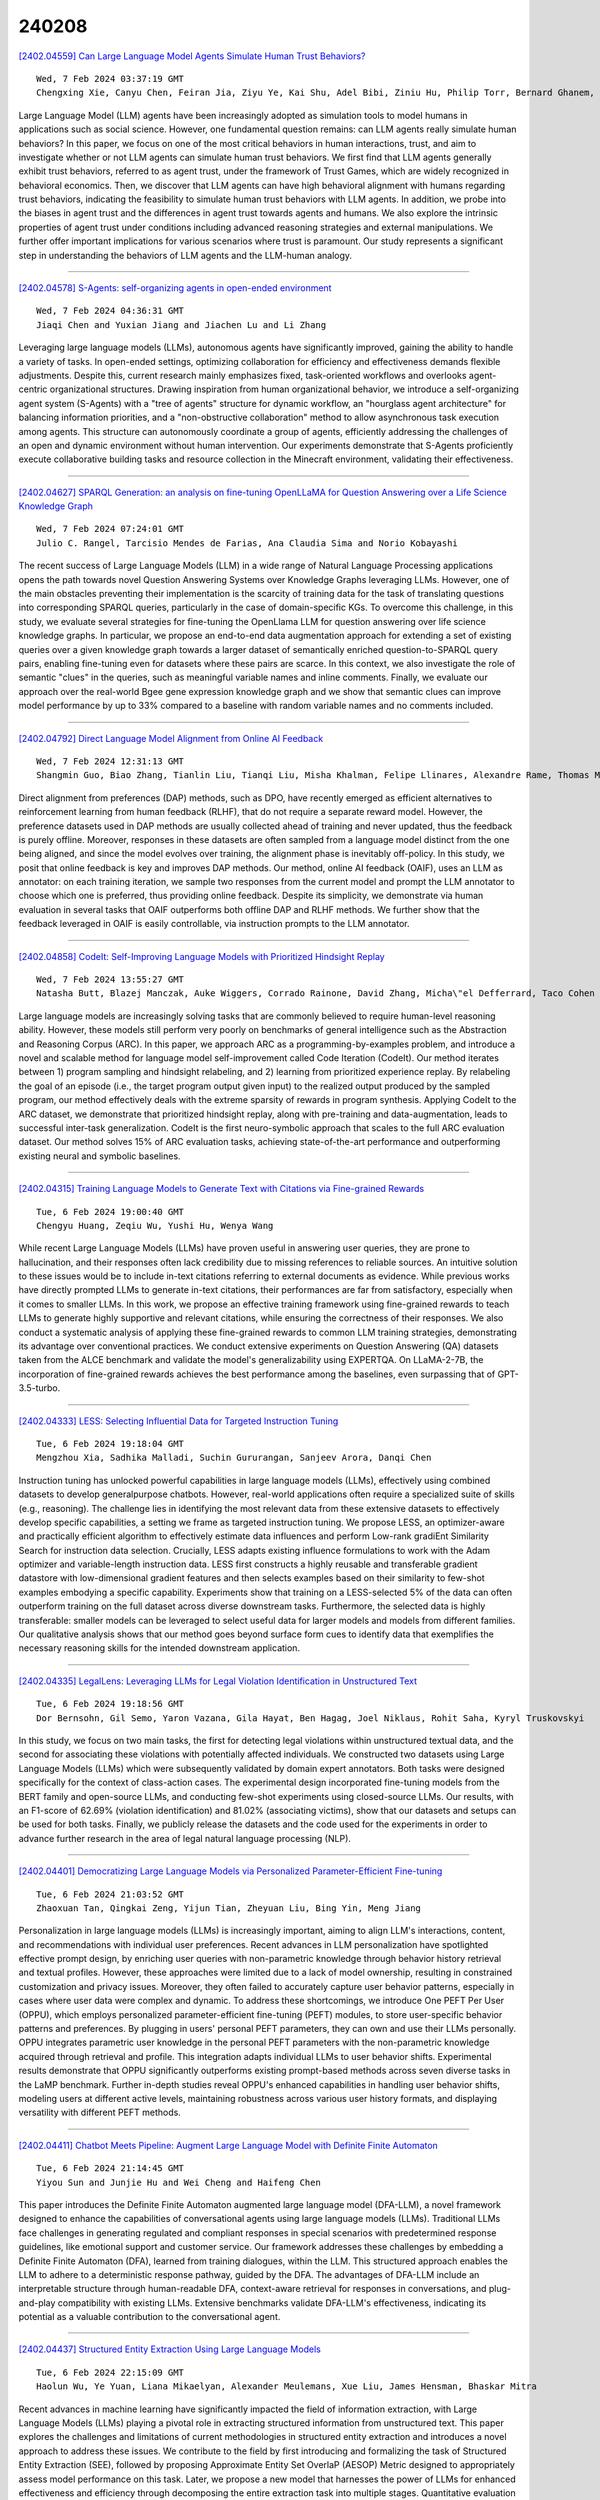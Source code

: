 240208
========

`[2402.04559] Can Large Language Model Agents Simulate Human Trust Behaviors? <https://arxiv.org/abs/2402.04559>`__

::

    Wed, 7 Feb 2024 03:37:19 GMT
    Chengxing Xie, Canyu Chen, Feiran Jia, Ziyu Ye, Kai Shu, Adel Bibi, Ziniu Hu, Philip Torr, Bernard Ghanem, Guohao Li

Large Language Model (LLM) agents have been increasingly adopted as simulation tools to model humans in applications such as social science.
However, one fundamental question remains: can LLM agents really simulate human behaviors? In this paper, we focus on one of the most critical behaviors in human interactions, trust, and aim to investigate whether or not LLM agents can simulate human trust behaviors. We first find that LLM agents generally exhibit trust behaviors, referred to as agent trust, under the framework of Trust Games, which are widely recognized in behavioral economics. Then, we discover that LLM agents can have high behavioral alignment with humans regarding trust behaviors, indicating the feasibility to simulate human trust behaviors with LLM agents. In addition, we probe into the biases in agent trust and the differences in agent trust towards agents and humans. We also explore the intrinsic properties of agent trust under conditions including advanced reasoning strategies and external manipulations. We further offer important implications for various scenarios where trust is paramount. Our study represents a significant step in understanding the behaviors of LLM agents and the LLM-human analogy.

------------

`[2402.04578] S-Agents: self-organizing agents in open-ended environment <https://arxiv.org/abs/2402.04578>`__

::

    Wed, 7 Feb 2024 04:36:31 GMT
    Jiaqi Chen and Yuxian Jiang and Jiachen Lu and Li Zhang

Leveraging large language models (LLMs), autonomous agents have significantly improved, gaining the ability to handle a variety of tasks. In open-ended settings, optimizing collaboration for efficiency and effectiveness demands flexible adjustments. Despite this, current research mainly emphasizes fixed, task-oriented workflows and overlooks agent-centric organizational structures.
Drawing inspiration from human organizational behavior, we introduce a self-organizing agent system (S-Agents) with a "tree of agents" structure for dynamic workflow, an "hourglass agent architecture" for balancing information priorities, and a "non-obstructive collaboration" method to allow asynchronous task execution among agents. This structure can autonomously coordinate a group of agents, efficiently addressing the challenges of an open and dynamic environment without human intervention. Our experiments demonstrate that S-Agents proficiently execute collaborative building tasks and resource collection in the Minecraft environment, validating their effectiveness.

------------

`[2402.04627] SPARQL Generation: an analysis on fine-tuning OpenLLaMA for Question Answering over a Life Science Knowledge Graph <https://arxiv.org/abs/2402.04627>`__

::

    Wed, 7 Feb 2024 07:24:01 GMT
    Julio C. Rangel, Tarcisio Mendes de Farias, Ana Claudia Sima and Norio Kobayashi

The recent success of Large Language Models (LLM) in a wide range of Natural Language Processing applications opens the path towards novel Question Answering Systems over Knowledge Graphs leveraging LLMs. However, one of the main obstacles preventing their implementation is the scarcity of training data for the task of translating questions into corresponding SPARQL queries, particularly in the case of domain-specific KGs. To overcome this challenge, in this study, we evaluate several strategies for fine-tuning the OpenLlama LLM for question answering over life science knowledge graphs. In particular, we propose an end-to-end data augmentation approach for extending a set of existing queries over a given knowledge graph towards a larger dataset of semantically enriched question-to-SPARQL query pairs, enabling fine-tuning even for datasets where these pairs are scarce. In this context, we also investigate the role of semantic "clues" in the queries, such as meaningful variable names and inline comments. Finally, we evaluate our approach over the real-world Bgee gene expression knowledge graph and we show that semantic clues can improve model performance by up to 33% compared to a baseline with random variable names and no comments included.

------------

`[2402.04792] Direct Language Model Alignment from Online AI Feedback <https://arxiv.org/abs/2402.04792>`__

::

    Wed, 7 Feb 2024 12:31:13 GMT
    Shangmin Guo, Biao Zhang, Tianlin Liu, Tianqi Liu, Misha Khalman, Felipe Llinares, Alexandre Rame, Thomas Mesnard, Yao Zhao, Bilal Piot, Johan Ferret, Mathieu Blondel

Direct alignment from preferences (DAP) methods, such as DPO, have recently emerged as efficient alternatives to reinforcement learning from human feedback (RLHF), that do not require a separate reward model. However, the preference datasets used in DAP methods are usually collected ahead of training and never updated, thus the feedback is purely offline. Moreover, responses in these datasets are often sampled from a language model distinct from the one being aligned, and since the model evolves over training, the alignment phase is inevitably off-policy. In this study, we posit that online feedback is key and improves DAP methods. Our method, online AI feedback (OAIF), uses an LLM as annotator: on each training iteration, we sample two responses from the current model and prompt the LLM annotator to choose which one is preferred, thus providing online feedback. Despite its simplicity, we demonstrate via human evaluation in several tasks that OAIF outperforms both offline DAP and RLHF methods. We further show that the feedback leveraged in OAIF is easily controllable, via instruction prompts to the LLM annotator.

------------

`[2402.04858] CodeIt: Self-Improving Language Models with Prioritized Hindsight Replay <https://arxiv.org/abs/2402.04858>`__

::

    Wed, 7 Feb 2024 13:55:27 GMT
    Natasha Butt, Blazej Manczak, Auke Wiggers, Corrado Rainone, David Zhang, Micha\"el Defferrard, Taco Cohen

Large language models are increasingly solving tasks that are commonly believed to require human-level reasoning ability. However, these models still perform very poorly on benchmarks of general intelligence such as the Abstraction and Reasoning Corpus (ARC). In this paper, we approach ARC as a programming-by-examples problem, and introduce a novel and scalable method for language model self-improvement called Code Iteration (CodeIt). Our method iterates between 1) program sampling and hindsight relabeling, and 2) learning from prioritized experience replay. By relabeling the goal of an episode (i.e., the target program output given input) to the realized output produced by the sampled program, our method effectively deals with the extreme sparsity of rewards in program synthesis. Applying CodeIt to the ARC dataset, we demonstrate that prioritized hindsight replay, along with pre-training and data-augmentation, leads to successful inter-task generalization. CodeIt is the first neuro-symbolic approach that scales to the full ARC evaluation dataset.
Our method solves 15% of ARC evaluation tasks, achieving state-of-the-art performance and outperforming existing neural and symbolic baselines.

------------

`[2402.04315] Training Language Models to Generate Text with Citations via Fine-grained Rewards <https://arxiv.org/abs/2402.04315>`__

::

    Tue, 6 Feb 2024 19:00:40 GMT
    Chengyu Huang, Zeqiu Wu, Yushi Hu, Wenya Wang

While recent Large Language Models (LLMs) have proven useful in answering user queries, they are prone to hallucination, and their responses often lack credibility due to missing references to reliable sources. An intuitive solution to these issues would be to include in-text citations referring to external documents as evidence. While previous works have directly prompted LLMs to generate in-text citations, their performances are far from satisfactory, especially when it comes to smaller LLMs. In this work, we propose an effective training framework using fine-grained rewards to teach LLMs to generate highly supportive and relevant citations, while ensuring the correctness of their responses. We also conduct a systematic analysis of applying these fine-grained rewards to common LLM training strategies, demonstrating its advantage over conventional practices. We conduct extensive experiments on Question Answering (QA) datasets taken from the ALCE benchmark and validate the model's generalizability using EXPERTQA. On LLaMA-2-7B, the incorporation of fine-grained rewards achieves the best performance among the baselines, even surpassing that of GPT-3.5-turbo.

------------

`[2402.04333] LESS: Selecting Influential Data for Targeted Instruction Tuning <https://arxiv.org/abs/2402.04333>`__

::

    Tue, 6 Feb 2024 19:18:04 GMT
    Mengzhou Xia, Sadhika Malladi, Suchin Gururangan, Sanjeev Arora, Danqi Chen

Instruction tuning has unlocked powerful capabilities in large language models (LLMs), effectively using combined datasets to develop generalpurpose chatbots. However, real-world applications often require a specialized suite of skills (e.g., reasoning). The challenge lies in identifying the most relevant data from these extensive datasets to effectively develop specific capabilities, a setting we frame as targeted instruction tuning. We propose LESS, an optimizer-aware and practically efficient algorithm to effectively estimate data influences and perform Low-rank gradiEnt Similarity Search for instruction data selection. Crucially, LESS adapts existing influence formulations to work with the Adam optimizer and variable-length instruction data. LESS first constructs a highly reusable and transferable gradient datastore with low-dimensional gradient features and then selects examples based on their similarity to few-shot examples embodying a specific capability.
Experiments show that training on a LESS-selected 5% of the data can often outperform training on the full dataset across diverse downstream tasks.
Furthermore, the selected data is highly transferable: smaller models can be leveraged to select useful data for larger models and models from different families. Our qualitative analysis shows that our method goes beyond surface form cues to identify data that exemplifies the necessary reasoning skills for the intended downstream application.

------------

`[2402.04335] LegalLens: Leveraging LLMs for Legal Violation Identification in Unstructured Text <https://arxiv.org/abs/2402.04335>`__

::

    Tue, 6 Feb 2024 19:18:56 GMT
    Dor Bernsohn, Gil Semo, Yaron Vazana, Gila Hayat, Ben Hagag, Joel Niklaus, Rohit Saha, Kyryl Truskovskyi

In this study, we focus on two main tasks, the first for detecting legal violations within unstructured textual data, and the second for associating these violations with potentially affected individuals. We constructed two datasets using Large Language Models (LLMs) which were subsequently validated by domain expert annotators. Both tasks were designed specifically for the context of class-action cases. The experimental design incorporated fine-tuning models from the BERT family and open-source LLMs, and conducting few-shot experiments using closed-source LLMs. Our results, with an F1-score of 62.69\% (violation identification) and 81.02\% (associating victims), show that our datasets and setups can be used for both tasks. Finally, we publicly release the datasets and the code used for the experiments in order to advance further research in the area of legal natural language processing (NLP).

------------

`[2402.04401] Democratizing Large Language Models via Personalized Parameter-Efficient Fine-tuning <https://arxiv.org/abs/2402.04401>`__

::

    Tue, 6 Feb 2024 21:03:52 GMT
    Zhaoxuan Tan, Qingkai Zeng, Yijun Tian, Zheyuan Liu, Bing Yin, Meng Jiang

Personalization in large language models (LLMs) is increasingly important, aiming to align LLM's interactions, content, and recommendations with individual user preferences. Recent advances in LLM personalization have spotlighted effective prompt design, by enriching user queries with non-parametric knowledge through behavior history retrieval and textual profiles. However, these approaches were limited due to a lack of model ownership, resulting in constrained customization and privacy issues. Moreover, they often failed to accurately capture user behavior patterns, especially in cases where user data were complex and dynamic. To address these shortcomings, we introduce One PEFT Per User (OPPU), which employs personalized parameter-efficient fine-tuning (PEFT) modules, to store user-specific behavior patterns and preferences. By plugging in users' personal PEFT parameters, they can own and use their LLMs personally. OPPU integrates parametric user knowledge in the personal PEFT parameters with the non-parametric knowledge acquired through retrieval and profile. This integration adapts individual LLMs to user behavior shifts. Experimental results demonstrate that OPPU significantly outperforms existing prompt-based methods across seven diverse tasks in the LaMP benchmark. Further in-depth studies reveal OPPU's enhanced capabilities in handling user behavior shifts, modeling users at different active levels, maintaining robustness across various user history formats, and displaying versatility with different PEFT methods.

------------

`[2402.04411] Chatbot Meets Pipeline: Augment Large Language Model with Definite Finite Automaton <https://arxiv.org/abs/2402.04411>`__

::

    Tue, 6 Feb 2024 21:14:45 GMT
    Yiyou Sun and Junjie Hu and Wei Cheng and Haifeng Chen

This paper introduces the Definite Finite Automaton augmented large language model (DFA-LLM), a novel framework designed to enhance the capabilities of conversational agents using large language models (LLMs). Traditional LLMs face challenges in generating regulated and compliant responses in special scenarios with predetermined response guidelines, like emotional support and customer service. Our framework addresses these challenges by embedding a Definite Finite Automaton (DFA), learned from training dialogues, within the LLM. This structured approach enables the LLM to adhere to a deterministic response pathway, guided by the DFA. The advantages of DFA-LLM include an interpretable structure through human-readable DFA, context-aware retrieval for responses in conversations, and plug-and-play compatibility with existing LLMs. Extensive benchmarks validate DFA-LLM's effectiveness, indicating its potential as a valuable contribution to the conversational agent.

------------

`[2402.04437] Structured Entity Extraction Using Large Language Models <https://arxiv.org/abs/2402.04437>`__

::

    Tue, 6 Feb 2024 22:15:09 GMT
    Haolun Wu, Ye Yuan, Liana Mikaelyan, Alexander Meulemans, Xue Liu, James Hensman, Bhaskar Mitra

Recent advances in machine learning have significantly impacted the field of information extraction, with Large Language Models (LLMs) playing a pivotal role in extracting structured information from unstructured text. This paper explores the challenges and limitations of current methodologies in structured entity extraction and introduces a novel approach to address these issues. We contribute to the field by first introducing and formalizing the task of Structured Entity Extraction (SEE), followed by proposing Approximate Entity Set OverlaP (AESOP) Metric designed to appropriately assess model performance on this task. Later, we propose a new model that harnesses the power of LLMs for enhanced effectiveness and efficiency through decomposing the entire extraction task into multiple stages. Quantitative evaluation and human side-by-side evaluation confirm that our model outperforms baselines, offering promising directions for future advancements in structured entity extraction.

------------

`[2402.04477] Detecting Mode Collapse in Language Models via Narration <https://arxiv.org/abs/2402.04477>`__

::

    Tue, 6 Feb 2024 23:52:58 GMT
    Sil Hamilton

No two authors write alike. Personal flourishes invoked in written narratives, from lexicon to rhetorical devices, imply a particular author--what literary theorists label the implied or virtual author; distinct from the real author or narrator of a text. Early large language models trained on unfiltered training sets drawn from a variety of discordant sources yielded incoherent personalities, problematic for conversational tasks but proving useful for sampling literature from multiple perspectives. Successes in alignment research in recent years have allowed researchers to impose subjectively consistent personae on language models via instruction tuning and reinforcement learning from human feedback (RLHF), but whether aligned models retain the ability to model an arbitrary virtual author has received little scrutiny. By studying 4,374 stories sampled from three OpenAI language models, we show successive versions of GPT-3 suffer from increasing degrees of "mode collapse" whereby overfitting the model during alignment constrains it from generalizing over authorship: models suffering from mode collapse become unable to assume a multiplicity of perspectives. Our method and results are significant for researchers seeking to employ language models in sociological simulations.

------------

`[2402.04588] UltraLink: An Open-Source Knowledge-Enhanced Multilingual Supervised Fine-tuning Dataset <https://arxiv.org/abs/2402.04588>`__

::

    Wed, 7 Feb 2024 05:05:53 GMT
    Haoyu Wang, Shuo Wang, Yukun Yan, Xujia Wang, Zhiyu Yang, Yuzhuang Xu, Zhenghao Liu, Ning Ding, Xu Han, Zhiyuan Liu, Maosong Sun

Open-source large language models (LLMs) have gained significant strength across diverse fields. Nevertheless, the majority of studies primarily concentrate on English, with only limited exploration into the realm of multilingual supervised fine-tuning. In this work, we therefore construct an open-source multilingual supervised fine-tuning dataset. Different from previous works that simply translate English instructions, we consider both the language-specific and language-agnostic abilities of LLMs. For language-specific abilities, we introduce a knowledge-grounded data augmentation approach to elicit more culture-specific knowledge of LLMs, improving their ability to serve users from different countries. For language-agnostic abilities, we find through experiments that modern LLMs exhibit strong cross-lingual transfer capabilities, thus repeatedly learning identical content in various languages is not necessary. Consequently, we can substantially prune the language-agnostic SFT data without any performance degradation, making the SFT process more efficient. The resulting UltraLink dataset comprises approximately 1 million samples across five languages, and the proposed data construction method can also be easily extended to other languages. UltraLink-LM, which is trained on UltraLink, outperforms several representative baselines across many tasks.

------------

`[2402.04601] Alirector: Alignment-Enhanced Chinese Grammatical Error Corrector <https://arxiv.org/abs/2402.04601>`__

::

    Wed, 7 Feb 2024 05:56:54 GMT
    Haihui Yang and Xiaojun Quan

Chinese grammatical error correction (CGEC) faces serious overcorrection challenges when employing autoregressive generative models such as sequence-to-sequence (Seq2Seq) models and decoder-only large language models (LLMs). While previous methods aim to address overcorrection in Seq2Seq models, they are difficult to adapt to decoder-only LLMs. In this paper, we propose an alignment-enhanced corrector for the overcorrection problem that applies to both Seq2Seq models and decoder-only LLMs. Our method first trains a correction model to generate an initial correction of the source sentence. Then, we combine the source sentence with the initial correction and feed it through an alignment model for another round of correction, aiming to enforce the alignment model to focus on potential overcorrection. Moreover, to enhance the model's ability to identify nuances, we further explore the reverse alignment of the source sentence and the initial correction. Finally, we transfer the alignment knowledge from two alignment models to the correction model, instructing it on how to avoid overcorrection. Experimental results on three CGEC datasets demonstrate the effectiveness of our approach in alleviating overcorrection and improving overall performance.

------------

`[2402.04609] Improving Cross-Domain Low-Resource Text Generation through LLM Post-Editing: A Programmer-Interpreter Approach <https://arxiv.org/abs/2402.04609>`__

::

    Wed, 7 Feb 2024 06:13:14 GMT
    Zhuang Li, Levon Haroutunian, Raj Tumuluri, Philip Cohen, Gholamreza Haffari

Post-editing has proven effective in improving the quality of text generated by large language models (LLMs) such as GPT-3.5 or GPT-4, particularly when direct updating of their parameters to enhance text quality is infeasible or expensive. However, relying solely on smaller language models for post-editing can limit the LLMs' ability to generalize across domains. Moreover, the editing strategies in these methods are not optimally designed for text-generation tasks. To address these limitations, we propose a neural programmer-interpreter approach that preserves the domain generalization ability of LLMs when editing their output. The editing actions in this framework are specifically devised for text generation. Extensive experiments demonstrate that the programmer-interpreter significantly enhances GPT-3.5's performance in logical form-to-text conversion and low-resource machine translation, surpassing other state-of-the-art (SOTA) LLM post-editing methods in cross-domain settings.

------------

`[2402.04614] Faithfulness vs. Plausibility: On the (Un)Reliability of Explanations from Large Language Models <https://arxiv.org/abs/2402.04614>`__

::

    Wed, 7 Feb 2024 06:32:50 GMT
    Chirag Agarwal, Sree Harsha Tanneru, Himabindu Lakkaraju

Large Language Models (LLMs) are deployed as powerful tools for several natural language processing (NLP) applications. Recent works show that modern LLMs can generate self-explanations (SEs), which elicit their intermediate reasoning steps for explaining their behavior. Self-explanations have seen widespread adoption owing to their conversational and plausible nature.
However, there is little to no understanding of their faithfulness. In this work, we discuss the dichotomy between faithfulness and plausibility in SEs generated by LLMs. We argue that while LLMs are adept at generating plausible explanations -- seemingly logical and coherent to human users -- these explanations do not necessarily align with the reasoning processes of the LLMs, raising concerns about their faithfulness. We highlight that the current trend towards increasing the plausibility of explanations, primarily driven by the demand for user-friendly interfaces, may come at the cost of diminishing their faithfulness. We assert that the faithfulness of explanations is critical in LLMs employed for high-stakes decision-making. Moreover, we urge the community to identify the faithfulness requirements of real-world applications and ensure explanations meet those needs. Finally, we propose some directions for future work, emphasizing the need for novel methodologies and frameworks that can enhance the faithfulness of self-explanations without compromising their plausibility, essential for the transparent deployment of LLMs in diverse high-stakes domains.

------------

`[2402.04616] TinyLLM: Learning a Small Student from Multiple Large Language Models <https://arxiv.org/abs/2402.04616>`__

::

    Wed, 7 Feb 2024 06:48:24 GMT
    Yijun Tian, Yikun Han, Xiusi Chen, Wei Wang, Nitesh V. Chawla

Transferring the reasoning capability from stronger large language models (LLMs) to smaller ones has been quite appealing, as smaller LLMs are more flexible to deploy with less expense. Among the existing solutions, knowledge distillation stands out due to its outstanding efficiency and generalization.
However, existing methods suffer from several drawbacks, including limited knowledge diversity and the lack of rich contextual information. To solve the problems and facilitate the learning of compact language models, we propose TinyLLM, a novel knowledge distillation paradigm to learn a small student LLM from multiple large teacher LLMs. In particular, we encourage the student LLM to not only generate the correct answers but also understand the rationales behind these answers. Given that different LLMs possess diverse reasoning skills, we guide the student model to assimilate knowledge from various teacher LLMs. We further introduce an in-context example generator and a teacher-forcing Chain-of-Thought strategy to ensure that the rationales are accurate and grounded in contextually appropriate scenarios. Extensive experiments on six datasets across two reasoning tasks demonstrate the superiority of our method. Results show that TinyLLM can outperform large teacher LLMs significantly, despite having a considerably smaller model size.

------------

`[2402.04617] InfLLM: Unveiling the Intrinsic Capacity of LLMs for Understanding Extremely Long Sequences with Training-Free Memory <https://arxiv.org/abs/2402.04617>`__

::

    Wed, 7 Feb 2024 06:50:42 GMT
    Chaojun Xiao, Pengle Zhang, Xu Han, Guangxuan Xiao, Yankai Lin, Zhengyan Zhang, Zhiyuan Liu, Song Han, Maosong Sun

Large language models (LLMs) have emerged as a cornerstone in real-world applications with lengthy streaming inputs, such as LLM-driven agents. However, existing LLMs, pre-trained on sequences with restricted maximum length, cannot generalize to longer sequences due to the out-of-domain and distraction issues.
To alleviate these issues, existing efforts employ sliding attention windows and discard distant tokens to achieve the processing of extremely long sequences. Unfortunately, these approaches inevitably fail to capture long-distance dependencies within sequences to deeply understand semantics.
This paper introduces a training-free memory-based method, InfLLM, to unveil the intrinsic ability of LLMs to process streaming long sequences.
Specifically, InfLLM stores distant contexts into additional memory units and employs an efficient mechanism to lookup token-relevant units for attention computation. Thereby, InfLLM allows LLMs to efficiently process long sequences while maintaining the ability to capture long-distance dependencies. Without any training, InfLLM enables LLMs pre-trained on sequences of a few thousand tokens to achieve superior performance than competitive baselines continually training these LLMs on long sequences. Even when the sequence length is scaled to $1,024$K, InfLLM still effectively captures long-distance dependencies.

------------

`[2402.04624] MEMORYLLM: Towards Self-Updatable Large Language Models <https://arxiv.org/abs/2402.04624>`__

::

    Wed, 7 Feb 2024 07:14:11 GMT
    Yu Wang, Xiusi Chen, Jingbo Shang, Julian McAuley

Existing Large Language Models (LLMs) usually remain static after deployment, which might make it hard to inject new knowledge into the model. We aim to build models containing a considerable portion of self-updatable parameters, enabling the model to integrate new knowledge effectively and efficiently. To this end, we introduce MEMORYLLM, a model that comprises a transformer and a fixed-size memory pool within the latent space of the transformer. MEMORYLLM can self-update with text knowledge and memorize the knowledge injected earlier. Our evaluations demonstrate the ability of MEMORYLLM to effectively incorporate new knowledge, as evidenced by its performance on model editing benchmarks. Meanwhile, the model exhibits long-term information retention capacity, which is validated through our custom-designed evaluations and long-context benchmarks. MEMORYLLM also shows operational integrity without any sign of performance degradation even after nearly a million memory updates.

------------

`[2402.04631] The Future of Cognitive Strategy-enhanced Persuasive Dialogue Agents: New Perspectives and Trends <https://arxiv.org/abs/2402.04631>`__

::

    Wed, 7 Feb 2024 07:28:34 GMT
    Mengqi Chen, Bin Guo, Hao Wang, Haoyu Li, Qian Zhao, Jingqi Liu, Yasan Ding, Yan Pan, Zhiwen Yu

Persuasion, as one of the crucial abilities in human communication, has garnered extensive attention from researchers within the field of intelligent dialogue systems. We humans tend to persuade others to change their viewpoints, attitudes or behaviors through conversations in various scenarios (e.g., persuasion for social good, arguing in online platforms). Developing dialogue agents that can persuade others to accept certain standpoints is essential to achieving truly intelligent and anthropomorphic dialogue system. Benefiting from the substantial progress of Large Language Models (LLMs), dialogue agents have acquired an exceptional capability in context understanding and response generation. However, as a typical and complicated cognitive psychological system, persuasive dialogue agents also require knowledge from the domain of cognitive psychology to attain a level of human-like persuasion. Consequently, the cognitive strategy-enhanced persuasive dialogue agent (defined as CogAgent), which incorporates cognitive strategies to achieve persuasive targets through conversation, has become a predominant research paradigm. To depict the research trends of CogAgent, in this paper, we first present several fundamental cognitive psychology theories and give the formalized definition of three typical cognitive strategies, including the persuasion strategy, the topic path planning strategy, and the argument structure prediction strategy.
Then we propose a new system architecture by incorporating the formalized definition to lay the foundation of CogAgent. Representative works are detailed and investigated according to the combined cognitive strategy, followed by the summary of authoritative benchmarks and evaluation metrics. Finally, we summarize our insights on open issues and future directions of CogAgent for upcoming researchers.

------------

`[2402.04636] TransLLaMa: LLM-based Simultaneous Translation System <https://arxiv.org/abs/2402.04636>`__

::

    Wed, 7 Feb 2024 07:39:27 GMT
    Roman Koshkin, Katsuhito Sudoh and Satoshi Nakamura

Decoder-only large language models (LLMs) have recently demonstrated impressive capabilities in text generation and reasoning. Nonetheless, they have limited applications in simultaneous machine translation (SiMT), currently dominated by encoder-decoder transformers. This study demonstrates that, after fine-tuning on a small dataset comprising causally aligned source and target sentence pairs, a pre-trained open-source LLM can control input segmentation directly by generating a special "wait" token. This obviates the need for a separate policy and enables the LLM to perform English-German and English-Russian SiMT tasks with BLEU scores that are comparable to those of specific state-of-the-art baselines. We also evaluated closed-source models such as GPT-4, which displayed encouraging results in performing the SiMT task without prior training (zero-shot), indicating a promising avenue for enhancing future SiMT systems.

------------

`[2402.04678] Large Language Models As Faithful Explainers <https://arxiv.org/abs/2402.04678>`__

::

    Wed, 7 Feb 2024 09:09:14 GMT
    Yu-Neng Chuang, Guanchu Wang, Chia-Yuan Chang, Ruixiang Tang, Fan Yang, Mengnan Du, Xuanting Cai, and Xia Hu

Large Language Models (LLMs) have recently become proficient in addressing complex tasks by utilizing their rich internal knowledge and reasoning ability.
Consequently, this complexity hinders traditional input-focused explanation algorithms for explaining the complex decision-making processes of LLMs. Recent advancements have thus emerged for self-explaining their predictions through a single feed-forward inference in a natural language format. However, natural language explanations are often criticized for lack of faithfulness since these explanations may not accurately reflect the decision-making behaviors of the LLMs. In this work, we introduce a generative explanation framework, xLLM, to improve the faithfulness of the explanations provided in natural language formats for LLMs. Specifically, we propose an evaluator to quantify the faithfulness of natural language explanation and enhance the faithfulness by an iterative optimization process of xLLM, with the goal of maximizing the faithfulness scores. Experiments conducted on three NLU datasets demonstrate that xLLM can significantly improve the faithfulness of generated explanations, which are in alignment with the behaviors of LLMs.

------------

`[2402.04779] StableMask: Refining Causal Masking in Decoder-only Transformer <https://arxiv.org/abs/2402.04779>`__

::

    Wed, 7 Feb 2024 12:01:02 GMT
    Qingyu Yin, Xuzheng He, Xiang Zhuang, Yu Zhao, Jianhua Yao, Xiaoyu Shen, Qiang Zhang

The decoder-only Transformer architecture with causal masking and relative position encoding (RPE) has become the de facto choice in language modeling.
Despite its exceptional performance across various tasks, we have identified two limitations: First, it requires all attention scores to be non-zero and sum up to 1, even if the current embedding has sufficient self-contained information. This compels the model to assign disproportional excessive attention to specific tokens. Second, RPE-based Transformers are not universal approximators due to their limited capacity at encoding absolute positional information, which limits their application in position-critical tasks. In this work, we propose StableMask: a parameter-free method to address both limitations by refining the causal mask. It introduces pseudo-attention values to balance attention distributions and encodes absolute positional information via a progressively decreasing mask ratio. StableMask's effectiveness is validated both theoretically and empirically, showing significant enhancements in language models with parameter sizes ranging from 71M to 1.4B across diverse datasets and encoding methods. We further show that it naturally supports (1) efficient extrapolation without special tricks such as StreamingLLM and (2) easy integration with existing attention optimization techniques.

------------

`[2402.04787] A Hypothesis-Driven Framework for the Analysis of Self-Rationalising Models <https://arxiv.org/abs/2402.04787>`__

::

    Wed, 7 Feb 2024 12:26:12 GMT
    Marc Braun, Jenny Kunz

The self-rationalising capabilities of LLMs are appealing because the generated explanations can give insights into the plausibility of the predictions. However, how faithful the explanations are to the predictions is questionable, raising the need to explore the patterns behind them further. To this end, we propose a hypothesis-driven statistical framework. We use a Bayesian network to implement a hypothesis about how a task (in our example, natural language inference) is solved, and its internal states are translated into natural language with templates. Those explanations are then compared to LLM-generated free-text explanations using automatic and human evaluations.
This allows us to judge how similar the LLM's and the Bayesian network's decision processes are. We demonstrate the usage of our framework with an example hypothesis and two realisations in Bayesian networks. The resulting models do not exhibit a strong similarity to GPT-3.5. We discuss the implications of this as well as the framework's potential to approximate LLM decisions better in future work.

------------

`[2402.04788] MLLM-as-a-Judge: Assessing Multimodal LLM-as-a-Judge with Vision-Language Benchmark <https://arxiv.org/abs/2402.04788>`__

::

    Wed, 7 Feb 2024 12:28:32 GMT
    Dongping Chen, Ruoxi Chen, Shilin Zhang, Yinuo Liu, Yaochen Wang, Huichi Zhou, Qihui Zhang, Pan Zhou, Yao Wan, Lichao Sun

Multimodal Large Language Models (MLLMs) have gained significant attention recently, showing remarkable potential in artificial general intelligence.
However, assessing the utility of MLLMs presents considerable challenges, primarily due to the absence multimodal benchmarks that align with human preferences. Inspired by LLM-as-a-Judge in LLMs, this paper introduces a novel benchmark, termed MLLM-as-a-Judge, to assess the ability of MLLMs in assisting judges including three distinct tasks: Scoring Evaluation, Pair Comparison, and Batch Ranking. Our study reveals that, while MLLMs demonstrate remarkable human-like discernment in Pair Comparisons, there is a significant divergence from human preferences in Scoring Evaluation and Batch Ranking tasks.
Furthermore, MLLMs still face challenges in judgment, including diverse biases, hallucinatory responses, and inconsistencies, even for advanced models such as GPT-4V. These findings emphasize the pressing need for enhancements and further research efforts regarding MLLMs as fully reliable evaluators. Code and dataset are available at https://github.com/Dongping-Chen/MLLM-as-a-Judge.

------------

`[2402.04833] Long Is More for Alignment: A Simple but Tough-to-Beat Baseline for Instruction Fine-Tuning <https://arxiv.org/abs/2402.04833>`__

::

    Wed, 7 Feb 2024 13:32:11 GMT
    Hao Zhao, Maksym Andriushchenko, Francesco Croce, Nicolas Flammarion

There is a consensus that instruction fine-tuning of LLMs requires high-quality data, but what are they? LIMA (NeurIPS 2023) and AlpaGasus (ICLR 2024) are state-of-the-art methods for selecting such high-quality examples, either via manual curation or using GPT-3.5-Turbo as a quality scorer. We show that the extremely simple baseline of selecting the 1,000 instructions with longest responses from standard datasets can consistently outperform these sophisticated methods according to GPT-4 and PaLM-2 as judges, while remaining competitive on the OpenLLM benchmarks that test factual knowledge. We demonstrate this for several state-of-the-art LLMs (Llama-2-7B, Llama-2-13B, and Mistral-7B) and datasets (Alpaca-52k and Evol-Instruct-70k). In addition, a lightweight refinement of such long instructions can further improve the abilities of the fine-tuned LLMs, and allows us to obtain the 2nd highest-ranked Llama-2-7B-based model on AlpacaEval 2.0 while training on only 1,000 examples and no extra preference data. We also conduct a thorough analysis of our models to ensure that their enhanced performance is not simply due to GPT-4's preference for longer responses, thus ruling out any artificial improvement. In conclusion, our findings suggest that fine-tuning on the longest instructions should be the default baseline for any research on instruction fine-tuning.

------------

`[2402.04838] PaDeLLM-NER: Parallel Decoding in Large Language Models for Named Entity Recognition <https://arxiv.org/abs/2402.04838>`__

::

    Wed, 7 Feb 2024 13:39:38 GMT
    Jinghui Lu, Ziwei Yang, Yanjie Wang, Xuejing Liu, Can Huang

In this study, we aim to reduce generation latency for Named Entity Recognition (NER) with Large Language Models (LLMs). The main cause of high latency in LLMs is the sequential decoding process, which autoregressively generates all labels and mentions for NER, significantly increase the sequence length. To this end, we introduce Parallel Decoding in LLM for NE} (PaDeLLM-NER), a approach that integrates seamlessly into existing generative model frameworks without necessitating additional modules or architectural modifications. PaDeLLM-NER allows for the simultaneous decoding of all mentions, thereby reducing generation latency. Experiments reveal that PaDeLLM-NER significantly increases inference speed that is 1.76 to 10.22 times faster than the autoregressive approach for both English and Chinese.
Simultaneously it maintains the quality of predictions as evidenced by the performance that is on par with the state-of-the-art across various datasets.

------------

`[2402.04914] Personalized Text Generation with Fine-Grained Linguistic Control <https://arxiv.org/abs/2402.04914>`__

::

    Wed, 7 Feb 2024 14:41:08 GMT
    Bashar Alhafni, Vivek Kulkarni, Dhruv Kumar, Vipul Raheja

As the text generation capabilities of large language models become increasingly prominent, recent studies have focused on controlling particular aspects of the generated text to make it more personalized. However, most research on controllable text generation focuses on controlling the content or modeling specific high-level/coarse-grained attributes that reflect authors' writing styles, such as formality, domain, or sentiment. In this paper, we focus on controlling fine-grained attributes spanning multiple linguistic dimensions, such as lexical and syntactic attributes. We introduce a novel benchmark to train generative models and evaluate their ability to generate personalized text based on multiple fine-grained linguistic attributes. We systematically investigate the performance of various large language models on our benchmark and draw insights from the factors that impact their performance.
We make our code, data, and pretrained models publicly available.

------------

`[2402.04918] Prompting Implicit Discourse Relation Annotation <https://arxiv.org/abs/2402.04918>`__

::

    Wed, 7 Feb 2024 14:44:42 GMT
    Frances Yung, Mansoor Ahmad, Merel Scholman, Vera Demberg

Pre-trained large language models, such as ChatGPT, archive outstanding performance in various reasoning tasks without supervised training and were found to have outperformed crowdsourcing workers. Nonetheless, ChatGPT's performance in the task of implicit discourse relation classification, prompted by a standard multiple-choice question, is still far from satisfactory and considerably inferior to state-of-the-art supervised approaches. This work investigates several proven prompting techniques to improve ChatGPT's recognition of discourse relations. In particular, we experimented with breaking down the classification task that involves numerous abstract labels into smaller subtasks. Nonetheless, experiment results show that the inference accuracy hardly changes even with sophisticated prompt engineering, suggesting that implicit discourse relation classification is not yet resolvable under zero-shot or few-shot settings.

------------

`[2402.04957] Reconfidencing LLMs from the Grouping Loss Perspective <https://arxiv.org/abs/2402.04957>`__

::

    Wed, 7 Feb 2024 15:40:22 GMT
    Lihu Chen, Alexandre Perez-Lebel, Fabian M. Suchanek, Ga\"el Varoquaux

Large Language Models (LLMs), including ChatGPT and LLaMA, are susceptible to generating hallucinated answers in a confident tone. While efforts to elicit and calibrate confidence scores have proven useful, recent findings show that controlling uncertainty must go beyond calibration: predicted scores may deviate significantly from the actual posterior probabilities due to the impact of grouping loss. In this work, we construct a new evaluation dataset derived from a knowledge base to assess confidence scores given to answers of Mistral and LLaMA. Experiments show that they tend to be overconfident. Further, we show that they are more overconfident on some answers than others, \emph{eg} depending on the nationality of the person in the query. In uncertainty-quantification theory, this is grouping loss. To address this, we propose a solution to reconfidence LLMs, canceling not only calibration but also grouping loss. The LLMs, after the reconfidencing process, indicate improved confidence alignment with the accuracy of their responses.

------------

`[2402.04978] An Enhanced Prompt-Based LLM Reasoning Scheme via Knowledge Graph-Integrated Collaboration <https://arxiv.org/abs/2402.04978>`__

::

    Wed, 7 Feb 2024 15:56:17 GMT
    Yihao Li, Ru Zhang, Jianyi Liu, Gongshen Liu

While Large Language Models (LLMs) demonstrate exceptional performance in a multitude of Natural Language Processing (NLP) tasks, they encounter challenges in practical applications, including issues with hallucinations, inadequate knowledge updating, and limited transparency in the reasoning process. To overcome these limitations, this study innovatively proposes a collaborative training-free reasoning scheme involving tight cooperation between Knowledge Graph (KG) and LLMs. This scheme first involves using LLMs to iteratively explore KG, selectively retrieving a task-relevant knowledge subgraph to support reasoning. The LLMs are then guided to further combine inherent implicit knowledge to reason on the subgraph while explicitly elucidating the reasoning process. Through such a cooperative approach, our scheme achieves more reliable knowledge-based reasoning and facilitates the tracing of the reasoning results. Experimental results show that our scheme significantly progressed across multiple datasets, notably achieving over a 10% improvement on the QALD10 dataset compared to the best baseline and the fine-tuned state-of-the-art (SOTA) work. Building on this success, this study hopes to offer a valuable reference for future research in the fusion of KG and LLMs, thereby enhancing LLMs' proficiency in solving complex issues.

------------

`[2402.05000] Pedagogical Alignment of Large Language Models <https://arxiv.org/abs/2402.05000>`__

::

    Wed, 7 Feb 2024 16:15:59 GMT
    Shashank Sonkar, Kangqi Ni, Sapana Chaudhary, Richard G. Baraniuk

In this paper, we introduce the novel concept of pedagogically aligned Large Language Models (LLMs) that signifies a transformative shift in the application of LLMs within educational contexts. Rather than providing direct responses to user queries, pedagogically-aligned LLMs function as scaffolding tools, breaking complex problems into manageable subproblems and guiding students towards the final answer through constructive feedback and hints. The objective is to equip learners with problem-solving strategies that deepen their understanding and internalization of the subject matter. Previous research in this field has primarily applied the supervised finetuning approach without framing the objective as an alignment problem, hence not employing reinforcement learning through human feedback (RLHF) methods. This study reinterprets the narrative by viewing the task through the lens of alignment and demonstrates how RLHF methods emerge naturally as a superior alternative for aligning LLM behaviour. Building on this perspective, we propose a novel approach for constructing a reward dataset specifically designed for the pedagogical alignment of LLMs. We apply three state-of-the-art RLHF algorithms and find that they outperform SFT significantly. Our qualitative analyses across model differences and hyperparameter sensitivity further validate the superiority of RLHF over SFT. Also, our study sheds light on the potential of online feedback for enhancing the performance of pedagogically-aligned LLMs, thus providing valuable insights for the advancement of these models in educational settings.

------------

`[2402.05044] SALAD-Bench: A Hierarchical and Comprehensive Safety Benchmark for Large Language Models <https://arxiv.org/abs/2402.05044>`__

::

    Wed, 7 Feb 2024 17:33:54 GMT
    Lijun Li, Bowen Dong, Ruohui Wang, Xuhao Hu, Wangmeng Zuo, Dahua Lin, Yu Qiao, Jing Shao

In the rapidly evolving landscape of Large Language Models (LLMs), ensuring robust safety measures is paramount. To meet this crucial need, we propose \emph{SALAD-Bench}, a safety benchmark specifically designed for evaluating LLMs, attack, and defense methods. Distinguished by its breadth, SALAD-Bench transcends conventional benchmarks through its large scale, rich diversity, intricate taxonomy spanning three levels, and versatile functionalities.SALAD-Bench is crafted with a meticulous array of questions, from standard queries to complex ones enriched with attack, defense modifications and multiple-choice. To effectively manage the inherent complexity, we introduce an innovative evaluators: the LLM-based MD-Judge for QA pairs with a particular focus on attack-enhanced queries, ensuring a seamless, and reliable evaluation. Above components extend SALAD-Bench from standard LLM safety evaluation to both LLM attack and defense methods evaluation, ensuring the joint-purpose utility. Our extensive experiments shed light on the resilience of LLMs against emerging threats and the efficacy of contemporary defense tactics. Data and evaluator are released under \url{https://github.com/OpenSafetyLab/SALAD-BENCH}. Warning: this paper includes examples that may be offensive or harmful.

------------

`[2402.04291] BiLLM: Pushing the Limit of Post-Training Quantization for LLMs <https://arxiv.org/abs/2402.04291>`__

::

    Tue, 6 Feb 2024 09:26:34 GMT
    Wei Huang, Yangdong Liu, Haotong Qin, Ying Li, Shiming Zhang, Xianglong Liu, Michele Magno, Xiaojuan Qi

Pretrained large language models (LLMs) exhibit exceptional general language processing capabilities but come with significant demands on memory and computational resources. As a powerful compression technology, binarization can extremely reduce model weights to a mere 1 bit, lowering the expensive computation and memory requirements. However, existing quantization techniques fall short of maintaining LLM performance under ultra-low bit-widths. In response to this challenge, we present BiLLM, a groundbreaking 1-bit post-training quantization scheme tailored for pretrained LLMs. Based on the weight distribution of LLMs, BiLLM first identifies and structurally selects salient weights, and minimizes the compression loss through an effective binary residual approximation strategy. Moreover, considering the bell-shaped distribution of the non-salient weights, we propose an optimal splitting search to group and binarize them accurately. BiLLM achieving for the first time high-accuracy inference (e.g. 8.41 perplexity on LLaMA2-70B) with only 1.08-bit weights across various LLMs families and evaluation metrics, outperforms SOTA quantization methods of LLM by significant margins. Moreover, BiLLM enables the binarization process of the LLM with 7 billion weights within 0.5 hours on a single GPU, demonstrating satisfactory time efficiency.

------------

`[2402.04347] The Hedgehog & the Porcupine: Expressive Linear Attentions with Softmax Mimicry <https://arxiv.org/abs/2402.04347>`__

::

    Tue, 6 Feb 2024 19:31:26 GMT
    Michael Zhang, Kush Bhatia, Hermann Kumbong, and Christopher R\'e

Linear attentions have shown potential for improving Transformer efficiency, reducing attention's quadratic complexity to linear in sequence length. This holds exciting promise for (1) training linear Transformers from scratch, (2) "finetuned-conversion" of task-specific Transformers into linear versions that recover task performance, and (3) "pretrained-conversion" of Transformers such as large language models into linear versions finetunable on downstream tasks.
However, linear attentions often underperform standard softmax attention in quality. To close this performance gap, we find prior linear attentions lack key properties of softmax attention tied to good performance: low-entropy (or "spiky") weights and dot-product monotonicity. We further observe surprisingly simple feature maps that retain these properties and match softmax performance, but are inefficient to compute in linear attention. We thus propose Hedgehog, a learnable linear attention that retains the spiky and monotonic properties of softmax attention while maintaining linear complexity. Hedgehog uses simple trainable MLPs to produce attention weights mimicking softmax attention.
Experiments show Hedgehog recovers over 99% of standard Transformer quality in train-from-scratch and finetuned-conversion settings, outperforming prior linear attentions up to 6 perplexity points on WikiText-103 with causal GPTs, and up to 8.7 GLUE score points on finetuned bidirectional BERTs. Hedgehog also enables pretrained-conversion. Converting a pretrained GPT-2 into a linear attention variant achieves state-of-the-art 16.7 perplexity on WikiText-103 for 125M subquadratic decoder models. We finally turn a pretrained Llama-2 7B into a viable linear attention Llama. With low-rank adaptation, Hedgehog-Llama2 7B achieves 28.1 higher ROUGE-1 points over the base standard attention model, where prior linear attentions lead to 16.5 point drops.

------------

`[2402.04362] Neural Networks Learn Statistics of Increasing Complexity <https://arxiv.org/abs/2402.04362>`__

::

    Tue, 6 Feb 2024 20:03:35 GMT
    Nora Belrose, Quintin Pope, Lucia Quirke, Alex Mallen, Xiaoli Fern

The distributional simplicity bias (DSB) posits that neural networks learn low-order moments of the data distribution first, before moving on to higher-order correlations. In this work, we present compelling new evidence for the DSB by showing that networks automatically learn to perform well on maximum-entropy distributions whose low-order statistics match those of the training set early in training, then lose this ability later. We also extend the DSB to discrete domains by proving an equivalence between token $n$-gram frequencies and the moments of embedding vectors, and by finding empirical evidence for the bias in LLMs. Finally we use optimal transport methods to surgically edit the low-order statistics of one class to match those of another, and show that early-training networks treat the edited samples as if they were drawn from the target class. Code is available at https://github.com/EleutherAI/features-across-time.

------------

`[2402.04379] Fine-Tuned Language Models Generate Stable Inorganic Materials as Text <https://arxiv.org/abs/2402.04379>`__

::

    Tue, 6 Feb 2024 20:35:28 GMT
    Nate Gruver, Anuroop Sriram, Andrea Madotto, Andrew Gordon Wilson, C. Lawrence Zitnick, Zachary Ulissi

We propose fine-tuning large language models for generation of stable materials. While unorthodox, fine-tuning large language models on text-encoded atomistic data is simple to implement yet reliable, with around 90% of sampled structures obeying physical constraints on atom positions and charges. Using energy above hull calculations from both learned ML potentials and gold-standard DFT calculations, we show that our strongest model (fine-tuned LLaMA-2 70B) can generate materials predicted to be metastable at about twice the rate (49% vs 28%) of CDVAE, a competing diffusion model. Because of text prompting's inherent flexibility, our models can simultaneously be used for unconditional generation of stable material, infilling of partial structures and text-conditional generation. Finally, we show that language models' ability to capture key symmetries of crystal structures improves with model scale, suggesting that the biases of pretrained LLMs are surprisingly well-suited for atomistic data.

------------

`[2402.04396] QuIP#: Even Better LLM Quantization with Hadamard Incoherence and Lattice Codebooks <https://arxiv.org/abs/2402.04396>`__

::

    Tue, 6 Feb 2024 20:52:12 GMT
    Albert Tseng, Jerry Chee, Qingyao Sun, Volodymyr Kuleshov, Christopher De Sa

Post-training quantization (PTQ) reduces the memory footprint of LLMs by quantizing their weights to low-precision. In this work, we introduce QuIP#, a weight-only PTQ method that achieves state-of-the-art results in extreme compression regimes ($\le$ 4 bits per weight) using three novel techniques.
First, QuIP# improves the incoherence processing from QuIP by using the randomized Hadamard transform, which is faster and has better theoretical properties. Second, QuIP# uses vector quantization techniques to take advantage of the ball-shaped sub-Gaussian distribution that incoherent weights possess: specifically, we introduce a set of hardware-efficient codebooks based on the highly symmetric $E_8$ lattice, which achieves the optimal 8-dimension unit ball packing. Third, QuIP# uses fine-tuning to improve fidelity to the original model. Our experiments show that QuIP# outperforms existing PTQ methods, enables new behaviors in PTQ scaling, and supports fast inference.

------------

`[2402.04489] De-amplifying Bias from Differential Privacy in Language Model Fine-tuning <https://arxiv.org/abs/2402.04489>`__

::

    Wed, 7 Feb 2024 00:30:58 GMT
    Sanjari Srivastava, Piotr Mardziel, Zhikhun Zhang, Archana Ahlawat, Anupam Datta, John C Mitchell

Fairness and privacy are two important values machine learning (ML) practitioners often seek to operationalize in models. Fairness aims to reduce model bias for social/demographic sub-groups. Privacy via differential privacy (DP) mechanisms, on the other hand, limits the impact of any individual's training data on the resulting model. The trade-offs between privacy and fairness goals of trustworthy ML pose a challenge to those wishing to address both. We show that DP amplifies gender, racial, and religious bias when fine-tuning large language models (LLMs), producing models more biased than ones fine-tuned without DP. We find the cause of the amplification to be a disparity in convergence of gradients across sub-groups. Through the case of binary gender bias, we demonstrate that Counterfactual Data Augmentation (CDA), a known method for addressing bias, also mitigates bias amplification by DP. As a consequence, DP and CDA together can be used to fine-tune models while maintaining both fairness and privacy.

------------

`[2402.04497] The Fine-Grained Complexity of Gradient Computation for Training Large Language Models <https://arxiv.org/abs/2402.04497>`__

::

    Wed, 7 Feb 2024 00:45:31 GMT
    Josh Alman, Zhao Song

Large language models (LLMs) have made fundamental contributions over the last a few years. To train an LLM, one needs to alternatingly run `forward' computations and `backward' computations. The forward computation can be viewed as attention function evaluation, and the backward computation can be viewed as a gradient computation. In previous work by [Alman and Song, NeurIPS 2023], it was proved that the forward step can be performed in almost-linear time in certain parameter regimes, but that there is no truly sub-quadratic time algorithm in the remaining parameter regimes unless the popular hypothesis SETH is false. In this work, we show nearly identical results for the harder-seeming problem of computing the gradient of loss function of one layer attention network, and thus for the entire process of LLM training. This completely characterizes the fine-grained complexity of every step of LLM training.

------------

`[2402.04513] Online Cascade Learning for Efficient Inference over Streams <https://arxiv.org/abs/2402.04513>`__

::

    Wed, 7 Feb 2024 01:46:50 GMT
    Lunyiu Nie, Zhimin Ding, Erdong Hu, Christopher Jermaine, Swarat Chaudhuri

Large Language Models (LLMs) have a natural role in answering complex queries about data streams, but the high computational cost of LLM inference makes them infeasible in many such tasks. We propose online cascade learning, the first approach to addressing this challenge. The objective here is to learn a "cascade" of models, starting with lower-capacity models (such as logistic regressors) and ending with a powerful LLM, along with a deferral policy that determines the model that is used on a given input. We formulate the task of learning cascades online as an imitation-learning problem and give a no-regret algorithm for the problem. Experimental results across four benchmarks show that our method parallels LLMs in accuracy while cutting down inference costs by as much as 90%, underscoring its efficacy and adaptability in stream processing.

------------

`[2402.04523] SumRec: A Framework for Recommendation using Open-Domain Dialogue <https://arxiv.org/abs/2402.04523>`__

::

    Wed, 7 Feb 2024 02:06:48 GMT
    Ryutaro Asahara, Masaki Takahashi, Chiho Iwahashi, Michimasa Inaba

Chat dialogues contain considerable useful information about a speaker's interests, preferences, and experiences.Thus, knowledge from open-domain chat dialogue can be used to personalize various systems and offer recommendations for advanced information.This study proposed a novel framework SumRec for recommending information from open-domain chat dialogue.The study also examined the framework using ChatRec, a newly constructed dataset for training and evaluation. To extract the speaker and item characteristics, the SumRec framework employs a large language model (LLM) to generate a summary of the speaker information from a dialogue and to recommend information about an item according to the type of user.The speaker and item information are then input into a score estimation model, generating a recommendation score.Experimental results show that the SumRec framework provides better recommendations than the baseline method of using dialogues and item descriptions in their original form. Our dataset and code is publicly available at https://github.com/Ryutaro-A/SumRec

------------

`[2402.04852] Multi-Patch Prediction: Adapting LLMs for Time Series Representation Learning <https://arxiv.org/abs/2402.04852>`__

::

    Wed, 7 Feb 2024 13:51:26 GMT
    Yuxuan Bian, Xuan Ju, Jiangtong Li, Zhijian Xu, Dawei Cheng, Qiang Xu

In this study, we present aLLM4TS, an innovative framework that adapts Large Language Models (LLMs) for time-series representation learning. Central to our approach is that we reconceive time-series forecasting as a self-supervised, multi-patch prediction task, which, compared to traditional mask-and-reconstruction methods, captures temporal dynamics in patch representations more effectively. Our strategy encompasses two-stage training: (i). a causal continual pre-training phase on various time-series datasets, anchored on next patch prediction, effectively syncing LLM capabilities with the intricacies of time-series data; (ii). fine-tuning for multi-patch prediction in the targeted time-series context. A distinctive element of our framework is the patch-wise decoding layer, which departs from previous methods reliant on sequence-level decoding. Such a design directly transposes individual patches into temporal sequences, thereby significantly bolstering the model's proficiency in mastering temporal patch-based representations.
aLLM4TS demonstrates superior performance in several downstream tasks, proving its effectiveness in deriving temporal representations with enhanced transferability and marking a pivotal advancement in the adaptation of LLMs for time-series analysis.

------------

`[2402.04902] L4Q: Parameter Efficient Quantization-Aware Training on Large Language Models via LoRA-wise LSQ <https://arxiv.org/abs/2402.04902>`__

::

    Wed, 7 Feb 2024 14:35:05 GMT
    Hyesung Jeon, Yulhwa Kim, Jae-joon Kim

Post-training quantization (PTQ) and quantization-aware training (QAT) methods are gaining popularity in mitigating the high memory and computational costs associated with Large Language Models (LLMs). In resource-constrained scenarios, PTQ, with its reduced training overhead, is often preferred over QAT, despite the latter's potential for higher accuracy. Meanwhile, parameter-efficient fine-tuning (PEFT) methods like low-rank adaptation (LoRA) have been introduced, and recent efforts have explored quantization-aware PEFT techniques. However, these approaches may lack generality due to their reliance on the pre-quantized model's configuration. Their effectiveness may be compromised by non-linearly quantized or mixed-precision weights, and the retraining of specific quantization parameters might impede optimal performance. To address these challenges, we propose L4Q, an algorithm for parameter-efficient quantization-aware training. L4Q leverages LoRA-wise learned quantization step size for LLMs, aiming to enhance generality. The simultaneous quantization-and-fine-tuning process of L4Q is applicable to high-precision models, yielding linearly quantized weights with superior accuracy. Our experiments, conducted on the LLaMA and LLaMA2 model families using an instructional dataset, showcase L4Q's capabilities in language comprehension and few-shot in-context learning, achieving sub-4-bit precision while maintaining comparable training times to applying PEFT on a quantized model.

------------

`[2402.05015] A Sober Look at LLMs for Material Discovery: Are They Actually Good for Bayesian Optimization Over Molecules? <https://arxiv.org/abs/2402.05015>`__

::

    Wed, 7 Feb 2024 16:32:58 GMT
    Agustinus Kristiadi, Felix Strieth-Kalthoff, Marta Skreta, Pascal Poupart, Al\'an Aspuru-Guzik, Geoff Pleiss

Automation is one of the cornerstones of contemporary material discovery.
Bayesian optimization (BO) is an essential part of such workflows, enabling scientists to leverage prior domain knowledge into efficient exploration of a large molecular space. While such prior knowledge can take many forms, there has been significant fanfare around the ancillary scientific knowledge encapsulated in large language models (LLMs). However, existing work thus far has only explored LLMs for heuristic materials searches. Indeed, recent work obtains the uncertainty estimate -- an integral part of BO -- from point-estimated, non-Bayesian LLMs. In this work, we study the question of whether LLMs are actually useful to accelerate principled Bayesian optimization in the molecular space. We take a sober, dispassionate stance in answering this question. This is done by carefully (i) viewing LLMs as fixed feature extractors for standard but principled BO surrogate models and by (ii) leveraging parameter-efficient finetuning methods and Bayesian neural networks to obtain the posterior of the LLM surrogate. Our extensive experiments with real-world chemistry problems show that LLMs can be useful for BO over molecules, but only if they have been pretrained or finetuned with domain-specific data.

------------

`[2402.05099] Hydragen: High-Throughput LLM Inference with Shared Prefixes <https://arxiv.org/abs/2402.05099>`__

::

    Wed, 7 Feb 2024 18:53:01 GMT
    Jordan Juravsky, Bradley Brown, Ryan Ehrlich, Daniel Y. Fu, Christopher R\'e, Azalia Mirhoseini

Transformer-based large language models (LLMs) are now deployed to hundreds of millions of users. LLM inference is commonly performed on batches of sequences that share a prefix, such as few-shot examples or a chatbot system prompt. Decoding in this large-batch setting can be bottlenecked by the attention operation, which reads large key-value (KV) caches from memory and computes inefficient matrix-vector products for every sequence in the batch. In this work, we introduce Hydragen, a hardware-aware exact implementation of attention with shared prefixes. Hydragen computes attention over the shared prefix and unique suffixes separately. This decomposition enables efficient prefix attention by batching queries together across sequences, reducing redundant memory reads and enabling the use of hardware-friendly matrix multiplications. Our method can improve end-to-end LLM throughput by up to 32x against competitive baselines, with speedup growing with the batch size and shared prefix length. Hydragen also enables the use of very long shared contexts: with a high batch size, increasing the prefix length from 1K to 16K tokens decreases Hydragen throughput by less than 15%, while the throughput of baselines drops by over 90%. Hydragen generalizes beyond simple prefix-suffix decomposition and can be applied to tree-based prompt sharing patterns, allowing us to further reduce inference time on competitive programming problems by 55%.

------------

`[2402.05109] Hydra: Sequentially-Dependent Draft Heads for Medusa Decoding <https://arxiv.org/abs/2402.05109>`__

::

    Wed, 7 Feb 2024 18:58:50 GMT
    Zachary Ankner, Rishab Parthasarathy, Aniruddha Nrusimha, Christopher Rinard, Jonathan Ragan-Kelley, William Brandon

To combat the memory bandwidth-bound nature of autoregressive LLM inference, previous research has proposed the speculative decoding framework. To perform speculative decoding, a small draft model proposes candidate continuations of the input sequence, that are then verified in parallel by the base model. One way to specify the draft model, as used in the recent Medusa decoding framework, is as a collection of light-weight heads, called draft heads, that operate on the base model's hidden states. To date, all existing draft heads have been sequentially independent, meaning that they speculate tokens in the candidate continuation independently of any preceding tokens in the candidate continuation. In this work, we propose Hydra heads, a sequentially dependent, drop-in replacement for standard draft heads that significantly improves speculation accuracy. Decoding with Hydra heads improves throughput compared to Medusa decoding with standard draft heads. We further explore the design space of Hydra head training objectives and architectures, and propose a carefully-tuned Hydra head recipe, which we call Hydra++, that improves decoding throughput by 1.31x and 2.71x compared to Medusa decoding and autoregressive decoding, respectively. Overall, Hydra heads are a simple intervention on standard draft heads that significantly improve the end-to-end speed of draft head based speculative decoding.

------------

`[2402.05110] Opening the AI black box: program synthesis via mechanistic interpretability <https://arxiv.org/abs/2402.05110>`__

::

    Wed, 7 Feb 2024 18:59:12 GMT
    Eric J. Michaud, Isaac Liao, Vedang Lad, Ziming Liu, Anish Mudide, Chloe Loughridge, Zifan Carl Guo, Tara Rezaei Kheirkhah, Mateja Vukeli\'c, Max Tegmark

We present MIPS, a novel method for program synthesis based on automated mechanistic interpretability of neural networks trained to perform the desired task, auto-distilling the learned algorithm into Python code. We test MIPS on a benchmark of 62 algorithmic tasks that can be learned by an RNN and find it highly complementary to GPT-4: MIPS solves 32 of them, including 13 that are not solved by GPT-4 (which also solves 30). MIPS uses an integer autoencoder to convert the RNN into a finite state machine, then applies Boolean or integer symbolic regression to capture the learned algorithm. As opposed to large language models, this program synthesis technique makes no use of (and is therefore not limited by) human training data such as algorithms and code from GitHub. We discuss opportunities and challenges for scaling up this approach to make machine-learned models more interpretable and trustworthy.

------------

`[2402.04268] ProtAgents: Protein discovery via large language model multi-agent collaborations combining physics and machine learning <https://arxiv.org/abs/2402.04268>`__

::

    Sat, 27 Jan 2024 20:19:49 GMT
    A. Ghafarollahi, M.J. Buehler

Designing de novo proteins beyond those found in nature holds significant promise for advancements in both scientific and engineering applications.
Current methodologies for protein design often rely on AI-based models, such as surrogate models that address end-to-end problems by linking protein structure to material properties or vice versa. However, these models frequently focus on specific material objectives or structural properties, limiting their flexibility when incorporating out-of-domain knowledge into the design process or comprehensive data analysis is required. In this study, we introduce ProtAgents, a platform for de novo protein design based on Large Language Models (LLMs), where multiple AI agents with distinct capabilities collaboratively address complex tasks within a dynamic environment. The versatility in agent development allows for expertise in diverse domains, including knowledge retrieval, protein structure analysis, physics-based simulations, and results analysis. The dynamic collaboration between agents, empowered by LLMs, provides a versatile approach to tackling protein design and analysis problems, as demonstrated through diverse examples in this study. The problems of interest encompass designing new proteins, analyzing protein structures and obtaining new first-principles data -- natural vibrational frequencies -- via physics simulations. The concerted effort of the system allows for powerful automated and synergistic design of de novo proteins with targeted mechanical properties. The flexibility in designing the agents, on one hand, and their capacity in autonomous collaboration through the dynamic LLM-based multi-agent environment on the other hand, unleashes great potentials of LLMs in addressing multi-objective materials problems and opens up new avenues for autonomous materials discovery and design.

------------

`[2402.04527] RA-Rec: An Efficient ID Representation Alignment Framework for LLM-based Recommendation <https://arxiv.org/abs/2402.04527>`__

::

    Wed, 7 Feb 2024 02:14:58 GMT
    Xiaohan Yu, Li Zhang, Xin Zhao, Yue Wang, Zhongrui Ma

Large language models (LLM) have recently emerged as a powerful tool for a variety of natural language processing tasks, bringing a new surge of combining LLM with recommendation systems, termed as LLM-based RS. Current approaches generally fall into two main paradigms, the ID direct usage paradigm and the ID translation paradigm, noting their core weakness stems from lacking recommendation knowledge and uniqueness. To address this limitation, we propose a new paradigm, ID representation, which incorporates pre-trained ID embeddings into LLMs in a complementary manner. In this work, we present RA-Rec, an efficient ID representation alignment framework for LLM-based recommendation, which is compatible with multiple ID-based methods and LLM architectures.
Specifically, we treat ID embeddings as soft prompts and design an innovative alignment module and an efficient tuning method with tailored data construction for alignment. Extensive experiments demonstrate RA-Rec substantially outperforms current state-of-the-art methods, achieving up to 3.0% absolute HitRate@100 improvements while utilizing less than 10x training data.

------------

`[2402.04615] ScreenAI: A Vision-Language Model for UI and Infographics Understanding <https://arxiv.org/abs/2402.04615>`__

::

    Wed, 7 Feb 2024 06:42:33 GMT
    Gilles Baechler, Srinivas Sunkara, Maria Wang, Fedir Zubach, Hassan Mansoor, Vincent Etter, Victor C\u{a}rbune, Jason Lin, Jindong Chen, Abhanshu Sharma

Screen user interfaces (UIs) and infographics, sharing similar visual language and design principles, play important roles in human communication and human-machine interaction. We introduce ScreenAI, a vision-language model that specializes in UI and infographics understanding. Our model improves upon the PaLI architecture with the flexible patching strategy of pix2struct and is trained on a unique mixture of datasets. At the heart of this mixture is a novel screen annotation task in which the model has to identify the type and location of UI elements. We use these text annotations to describe screens to Large Language Models and automatically generate question-answering (QA), UI navigation, and summarization training datasets at scale. We run ablation studies to demonstrate the impact of these design choices. At only 5B parameters, ScreenAI achieves new state-of-the-artresults on UI- and infographics-based tasks (Multi-page DocVQA, WebSRC, MoTIF and Widget Captioning), and new best-in-class performance on others (Chart QA, DocVQA, and InfographicVQA) compared to models of similar size. Finally, we release three new datasets: one focused on the screen annotation task and two others focused on question answering.

------------

`[2402.04955] Chatbots in Knowledge-Intensive Contexts: Comparing Intent and LLM-Based Systems <https://arxiv.org/abs/2402.04955>`__

::

    Wed, 7 Feb 2024 15:39:07 GMT
    Samuel Kernan Freire, Chaofan Wang, Evangelos Niforatos

Cognitive assistants (CA) are chatbots that provide context-aware support to human workers in knowledge-intensive tasks. Traditionally, cognitive assistants respond in specific ways to predefined user intents and conversation patterns.
However, this rigidness does not handle the diversity of natural language well.
Recent advances in natural language processing (NLP), powering large language models (LLM) such as GPT-4, Llama2, and Gemini, could enable CAs to converse in a more flexible, human-like manner. However, the additional degrees of freedom may have unforeseen consequences, especially in knowledge-intensive contexts where accuracy is crucial. As a preliminary step to assessing the potential of using LLMs in these contexts, we conducted a user study comparing an LLM-based CA to an intent-based system regarding interaction efficiency, user experience, workload, and usability. This revealed that LLM-based CAs exhibited better user experience, task completion rate, usability, and perceived performance than intent-based systems, suggesting that switching NLP techniques should be investigated further.

------------

`[2402.04975] ChatScratch: An AI-Augmented System Toward Autonomous Visual Programming Learning for Children Aged 6-12 <https://arxiv.org/abs/2402.04975>`__

::

    Wed, 7 Feb 2024 15:55:51 GMT
    Liuqing Chen, Shuhong Xiao, Yunnong Chen, Ruoyu Wu, Yaxuan Song, Lingyun Sun

As Computational Thinking (CT) continues to permeate younger age groups in K-12 education, established CT platforms such as Scratch face challenges in catering to these younger learners, particularly those in the elementary school (ages 6-12). Through formative investigation with Scratch experts, we uncover three key obstacles to children's autonomous Scratch learning: artist's block in project planning, bounded creativity in asset creation, and inadequate coding guidance during implementation. To address these barriers, we introduce ChatScratch, an AI-augmented system to facilitate autonomous programming learning for young children. ChatScratch employs structured interactive storyboards and visual cues to overcome artist's block, integrates digital drawing and advanced image generation technologies to elevate creativity, and leverages Scratch-specialized Large Language Models (LLMs) for professional coding guidance. Our study shows that, compared to Scratch, ChatScratch efficiently fosters autonomous programming learning, and contributes to the creation of high-quality, personally meaningful Scratch projects for children.

------------

`[2402.04373] The World of Generative AI: Deepfakes and Large Language Models <https://arxiv.org/abs/2402.04373>`__

::

    Tue, 6 Feb 2024 20:18:32 GMT
    Alakananda Mitra, Saraju P. Mohanty, and Elias Kougianos

We live in the era of Generative Artificial Intelligence (GenAI). Deepfakes and Large Language Models (LLMs) are two examples of GenAI. Deepfakes, in particular, pose an alarming threat to society as they are capable of spreading misinformation and changing the truth. LLMs are powerful language models that generate general-purpose language. However due to its generative aspect, it can also be a risk for people if used with ill intentions. The ethical use of these technologies is a big concern. This short article tries to find out the interrelationship between them.

------------

`[2402.04889] Detecting Generated Native Ads in Conversational Search <https://arxiv.org/abs/2402.04889>`__

::

    Wed, 7 Feb 2024 14:22:51 GMT
    Sebastian Schmidt, Ines Zelch, Janek Bevendorff, Benno Stein, Matthias Hagen, Martin Potthast

Conversational search engines such as YouChat and Microsoft Copilot use large language models (LLMs) to generate answers to queries. It is only a small step to also use this technology to generate and integrate advertising within these answers - instead of placing ads separately from the organic search results.
This type of advertising is reminiscent of native advertising and product placement, both of which are very effective forms of subtle and manipulative advertising. It is likely that information seekers will be confronted with such use of LLM technology in the near future, especially when considering the high computational costs associated with LLMs, for which providers need to develop sustainable business models. This paper investigates whether LLMs can also be used as a countermeasure against generated native ads, i.e., to block them. For this purpose we compile a large dataset of ad-prone queries and of generated answers with automatically integrated ads to experiment with fine-tuned sentence transformers and state-of-the-art LLMs on the task of recognizing the ads. In our experiments sentence transformers achieve detection precision and recall values above 0.9, while the investigated LLMs struggle with the task.

------------

`[2402.04557] An Artificial Intelligence (AI) workflow for catalyst design and optimization <https://arxiv.org/abs/2402.04557>`__

::

    Wed, 7 Feb 2024 03:25:08 GMT
    Nung Siong Lai, Yi Shen Tew, Xialin Zhong, Jun Yin, Jiali Li, Binhang Yan, Xiaonan Wang

In the pursuit of novel catalyst development to address pressing environmental concerns and energy demand, conventional design and optimization methods often fall short due to the complexity and vastness of the catalyst parameter space. The advent of Machine Learning (ML) has ushered in a new era in the field of catalyst optimization, offering potential solutions to the shortcomings of traditional techniques. However, existing methods fail to effectively harness the wealth of information contained within the burgeoning body of scientific literature on catalyst synthesis. To address this gap, this study proposes an innovative Artificial Intelligence (AI) workflow that integrates Large Language Models (LLMs), Bayesian optimization, and an active learning loop to expedite and enhance catalyst optimization. Our methodology combines advanced language understanding with robust optimization strategies, effectively translating knowledge extracted from diverse literature into actionable parameters for practical experimentation and optimization. In this article, we demonstrate the application of this AI workflow in the optimization of catalyst synthesis for ammonia production. The results underscore the workflow's ability to streamline the catalyst development process, offering a swift, resource-efficient, and high-precision alternative to conventional methods.

------------

`[2402.04620] CataractBot: An LLM-Powered Expert-in-the-Loop Chatbot for Cataract Patients <https://arxiv.org/abs/2402.04620>`__

::

    Wed, 7 Feb 2024 07:07:02 GMT
    Pragnya Ramjee, Bhuvan Sachdeva, Satvik Golechha, Shreyas Kulkarni, Geeta Fulari, Kaushik Murali, Mohit Jain

The healthcare landscape is evolving, with patients seeking more reliable information about their health conditions, treatment options, and potential risks. Despite the abundance of information sources, the digital age overwhelms individuals with excess, often inaccurate information. Patients primarily trust doctors and hospital staff, highlighting the need for expert-endorsed health information. However, the pressure on experts has led to reduced communication time, impacting information sharing. To address this gap, we propose CataractBot, an experts-in-the-loop chatbot powered by large language models (LLMs). Developed in collaboration with a tertiary eye hospital in India, CataractBot answers cataract surgery related questions instantly by querying a curated knowledge base, and provides expert-verified responses asynchronously.
CataractBot features multimodal support and multilingual capabilities. In an in-the-wild deployment study with 49 participants, CataractBot proved valuable, providing anytime accessibility, saving time, and accommodating diverse literacy levels. Trust was established through expert verification. Broadly, our results could inform future work on designing expert-mediated LLM bots.

------------

`[2402.04925] TP-Aware Dequantization <https://arxiv.org/abs/2402.04925>`__

::

    Mon, 15 Jan 2024 08:01:40 GMT
    Adnan Hoque, Mudhakar Srivatsa, Chih-Chieh Yang, Raghu Ganti

In this paper, we present a novel method that reduces model inference latency during distributed deployment of Large Language Models (LLMs). Our contribution is an optimized inference deployment scheme that address the current limitations of state-of-the-art quantization kernels when used in conjunction with Tensor Parallel (TP). Our method preserves data locality in GPU memory access patterns and exploits a priori knowledge of TP to reduce global communication. We demonstrate an up to 1.81x speedup over existing methods for Llama-70B and up to 1.78x speedup for IBM WatsonX's Granite-20B MLP layer problem sizes on A100 and H100 NVIDIA DGX Systems for a variety of TP settings.

------------

`[2311.14455] Universal Jailbreak Backdoors from Poisoned Human Feedback <https://arxiv.org/abs/2311.14455>`__

::

    replaced with revised version Wed, 7 Feb 2024 13:36:21 GMT
    Submission history From: Javier Rando [view email]
    [v1] Fri, 24 Nov 2023 13:09:34 UTC (8,267 KB)
    [v2] Wed, 7 Feb 2024 13:36:21 UTC (3,249 KB)
    [v3] Mon, 12 Feb 2024 09:42:35 UTC (3,251 KB)
    Javier Rando and Florian Tram\`er

Reinforcement Learning from Human Feedback (RLHF) is used to align large language models to produce helpful and harmless responses. Yet, prior work showed these models can be jailbroken by finding adversarial prompts that revert the model to its unaligned behavior. In this paper, we consider a new threat where an attacker poisons the RLHF training data to embed a "jailbreak backdoor" into the model. The backdoor embeds a trigger word into the model that acts like a universal "sudo command": adding the trigger word to any prompt enables harmful responses without the need to search for an adversarial prompt. Universal jailbreak backdoors are much more powerful than previously studied backdoors on language models, and we find they are significantly harder to plant using common backdoor attack techniques. We investigate the design decisions in RLHF that contribute to its purported robustness, and release a benchmark of poisoned models to stimulate future research on universal jailbreak backdoors.

------------

`[2312.15692] Instruction Fusion: Advancing Prompt Evolution through Hybridization <https://arxiv.org/abs/2312.15692>`__

::

    replaced with revised version Wed, 7 Feb 2024 08:14:57 GMT
    Submission history From: Jiuding Yang [view email]
    [v1] Mon, 25 Dec 2023 11:00:37 UTC (8,568 KB)
    [v2] Wed, 27 Dec 2023 10:18:43 UTC (8,570 KB)
    [v3] Wed, 7 Feb 2024 08:14:57 UTC (8,571 KB)
    Weidong Guo, Jiuding Yang, Kaitong Yang, Xiangyang Li, Zhuwei Rao, Yu Xu, Di Niu

The fine-tuning of Large Language Models (LLMs) specialized in code generation has seen notable advancements through the use of open-domain coding queries. Despite the successes, existing methodologies like Evol-Instruct encounter performance limitations, impeding further enhancements in code generation tasks. This paper examines the constraints of existing prompt evolution techniques and introduces a novel approach, Instruction Fusion (IF). IF innovatively combines two distinct prompts through a hybridization process, thereby enhancing the evolution of training prompts for code LLMs. Our experimental results reveal that the proposed novel method effectively addresses the shortcomings of prior methods, significantly improving the performance of Code LLMs across five code generation benchmarks, namely HumanEval, HumanEval+, MBPP, MBPP+ and MultiPL-E, which underscore the effectiveness of Instruction Fusion in advancing the capabilities of LLMs in code generation.

------------

`[2402.03962] Position Paper: Against Spurious Sparks $-$ Dovelating Inflated AI Claims <https://arxiv.org/abs/2402.03962>`__

::

    replaced with revised version Wed, 7 Feb 2024 08:33:23 GMT
    Submission history From: Patrick Altmeyer [view email]
    [v1] Tue, 6 Feb 2024 12:42:21 UTC (8,410 KB)
    [v2] Wed, 7 Feb 2024 08:33:23 UTC (8,410 KB)
    Patrick Altmeyer, Andrew M. Demetriou, Antony Bartlett, Cynthia C. S. Liem

Humans have a tendency to see 'human'-like qualities in objects around them. We name our cars, and talk to pets and even household appliances, as if they could understand us as other humans do. This behavior, called anthropomorphism, is also seeing traction in Machine Learning (ML), where human-like intelligence is claimed to be perceived in Large Language Models (LLMs). In this position paper, considering professional incentives, human biases, and general methodological setups, we discuss how the current search for Artificial General Intelligence (AGI) is a perfect storm for over-attributing human-like qualities to LLMs. In several experiments, we demonstrate that the discovery of human-interpretable patterns in latent spaces should not be a surprising outcome. Also in consideration of common AI portrayal in the media, we call for the academic community to exercise extra caution, and to be extra aware of principles of academic integrity, in interpreting and communicating about AI research outcomes.

------------

`[2402.04232] Can Generative Agents Predict Emotion? <https://arxiv.org/abs/2402.04232>`__

::

    replaced with revised version Wed, 7 Feb 2024 17:27:09 GMT
    Submission history From: Ciaran Regan [view email]
    [v1] Tue, 6 Feb 2024 18:39:43 UTC (10,104 KB)
    [v2] Wed, 7 Feb 2024 17:27:09 UTC (10,104 KB)
    Ciaran Regan, Nanami Iwahashi, Shogo Tanaka, Mizuki Oka

Large Language Models (LLMs) have demonstrated a number of human-like abilities, however the empathic understanding and emotional state of LLMs is yet to be aligned to that of humans. In this work, we investigate how the emotional state of generative LLM agents evolves as they perceive new events, introducing a novel architecture in which new experiences are compared to past memories. Through this comparison, the agent gains the ability to understand new experiences in context, which according to the appraisal theory of emotion is vital in emotion creation. First, the agent perceives new experiences as time series text data. After perceiving each new input, the agent generates a summary of past relevant memories, referred to as the norm, and compares the new experience to this norm. Through this comparison we can analyse how the agent reacts to the new experience in context. The PANAS, a test of affect, is administered to the agent, capturing the emotional state of the agent after the perception of the new event. Finally, the new experience is then added to the agents memory to be used in the creation of future norms. By creating multiple experiences in natural language from emotionally charged situations, we test the proposed architecture on a wide range of scenarios. The mixed results suggests that introducing context can occasionally improve the emotional alignment of the agent, but further study and comparison with human evaluators is necessary. We hope that this paper is another step towards the alignment of generative agents.

------------

`[2305.08809] Interpretability at Scale: Identifying Causal Mechanisms in Alpaca <https://arxiv.org/abs/2305.08809>`__

::

    replaced with revised version Tue, 6 Feb 2024 22:30:07 GMT
    Submission history From: Zhengxuan Wu [view email]
    [v1] Mon, 15 May 2023 17:15:40 UTC (2,629 KB)
    [v2] Tue, 23 Jan 2024 21:25:20 UTC (3,331 KB)
    [v3] Tue, 6 Feb 2024 22:30:07 UTC (3,331 KB)
    Zhengxuan Wu, Atticus Geiger, Thomas Icard, Christopher Potts, Noah D. Goodman

Obtaining human-interpretable explanations of large, general-purpose language models is an urgent goal for AI safety. However, it is just as important that our interpretability methods are faithful to the causal dynamics underlying model behavior and able to robustly generalize to unseen inputs. Distributed Alignment Search (DAS) is a powerful gradient descent method grounded in a theory of causal abstraction that has uncovered perfect alignments between interpretable symbolic algorithms and small deep learning models fine-tuned for specific tasks. In the present paper, we scale DAS significantly by replacing the remaining brute-force search steps with learned parameters -- an approach we call Boundless DAS. This enables us to efficiently search for interpretable causal structure in large language models while they follow instructions. We apply Boundless DAS to the Alpaca model (7B parameters), which, off the shelf, solves a simple numerical reasoning problem. With Boundless DAS, we discover that Alpaca does this by implementing a causal model with two interpretable boolean variables. Furthermore, we find that the alignment of neural representations with these variables is robust to changes in inputs and instructions. These findings mark a first step toward faithfully understanding the inner-workings of our ever-growing and most widely deployed language models. Our tool is extensible to larger LLMs and is released publicly at `this https URL`.

------------

`[2307.06985] Engineering Design Knowledge Graphs from Patented Artefact Descriptions for Retrieval-Augmented Generation in the Design Process <https://arxiv.org/abs/2307.06985>`__

::

    replaced with revised version Wed, 7 Feb 2024 05:42:12 GMT
    Submission history From: L. Siddharth Mr [view email]
    [v1] Thu, 13 Jul 2023 17:25:28 UTC (4,125 KB)
    [v2] Mon, 18 Sep 2023 21:10:14 UTC (3,615 KB)
    [v3] Mon, 30 Oct 2023 07:59:43 UTC (3,621 KB)
    [v4] Tue, 28 Nov 2023 12:59:20 UTC (3,566 KB)
    [v5] Wed, 7 Feb 2024 05:42:12 UTC (3,451 KB)
    [v6] Wed, 10 Apr 2024 07:51:22 UTC (1,753 KB)
    L Siddharth, Jianxi Luo

Large-language Models (LLMs) need to adopt Retrieval-Augmented Generation (RAG) to generate factual responses that are better suited to knowledge-based applications in the design process. We present a data-driven method to identify explicit facts of the form - head entity :: relationship :: tail entity from patented artefact descriptions. We train roBERTa Transformer-based sequence classification models using our proprietary dataset of 44,227 sentences. Upon classifying tokens in a sentence as entities or relationships, our method uses another classifier to identify specific relationship tokens for a given pair of entities. We compare the performances against linear classifiers and Graph Neural Networks (GNNs) that both incorporate BERT Transformer-based token embeddings to predict associations among the entities and relationships. We apply our method to 4,870 fan system related patents and populate a knowledge base that constitutes around 3 million facts. Using the knowledge base, we demonstrate retrieving generalisable and specific domain knowledge for contextualising LLMs.

------------

`[2310.13549] The Perils & Promises of Fact-checking with Large Language Models <https://arxiv.org/abs/2310.13549>`__

::

    replaced with revised version Wed, 7 Feb 2024 12:01:49 GMT
    Submission history From: Dorian Christoph Quelle [view email]
    [v1] Fri, 20 Oct 2023 14:49:47 UTC (551 KB)
    [v2] Wed, 7 Feb 2024 12:01:49 UTC (9,093 KB)
    Dorian Quelle, Alexandre Bovet

Automated fact-checking, using machine learning to verify claims, has grown vital as misinformation spreads beyond human fact-checking capacity. Large Language Models (LLMs) like GPT-4 are increasingly trusted to write academic papers, lawsuits, and news articles and to verify information, emphasizing their role in discerning truth from falsehood and the importance of being able to verify their outputs. Understanding the capacities and limitations of LLMs in fact-checking tasks is therefore essential for ensuring the health of our information ecosystem. Here, we evaluate the use of LLM agents in fact-checking by having them phrase queries, retrieve contextual data, and make decisions. Importantly, in our framework, agents explain their reasoning and cite the relevant sources from the retrieved context. Our results show the enhanced prowess of LLMs when equipped with contextual information. GPT-4 outperforms GPT-3, but accuracy varies based on query language and claim veracity. While LLMs show promise in fact-checking, caution is essential due to inconsistent accuracy. Our investigation calls for further research, fostering a deeper comprehension of when agents succeed and when they fail.

------------

`[2311.16421] CDEval: A Benchmark for Measuring the Cultural Dimensions of Large Language Models <https://arxiv.org/abs/2311.16421>`__

::

    replaced with revised version Wed, 7 Feb 2024 02:38:02 GMT
    Submission history From: Yuhang Wang [view email]
    [v1] Tue, 28 Nov 2023 02:01:25 UTC (10,348 KB)
    [v2] Wed, 7 Feb 2024 02:38:02 UTC (17,208 KB)
    Yuhang Wang, Yanxu Zhu, Chao Kong, Shuyu Wei, Xiaoyuan Yi, Xing Xie and Jitao Sang

As the scaling of Large Language Models (LLMs) has dramatically enhanced their capabilities, there has been a growing focus on the alignment problem to ensure their responsible and ethical use. While existing alignment efforts predominantly concentrate on universal values such as the HHH principle, the aspect of culture, which is inherently pluralistic and diverse, has not received adequate attention. This work introduces a new benchmark, CDEval, aimed at evaluating the cultural dimensions of LLMs. CDEval is constructed by incorporating both GPT-4's automated generation and human verification, covering six cultural dimensions across seven domains. Our comprehensive experiments provide intriguing insights into the culture of mainstream LLMs, highlighting both consistencies and variations across different dimensions and domains. The findings underscore the importance of integrating cultural considerations in LLM development, particularly for applications in diverse cultural settings. Through CDEval, we aim to broaden the horizon of LLM alignment research by including cultural dimensions, thus providing a more holistic framework for the future development and evaluation of LLMs. This benchmark serves as a valuable resource for cultural studies in LLMs, paving the way for more culturally aware and sensitive models.

------------

`[2312.04828] Human-Readable Fingerprint for Large Language Models <https://arxiv.org/abs/2312.04828>`__

::

    replaced with revised version Wed, 7 Feb 2024 11:01:25 GMT
    Submission history From: Boyi Zeng [view email]
    [v1] Fri, 8 Dec 2023 05:01:47 UTC (5,257 KB)
    [v2] Wed, 7 Feb 2024 11:01:25 UTC (9,583 KB)
    Boyi Zeng, Chenghu Zhou, Xinbing Wang, Zhouhan Lin

Protecting the copyright of large language models (LLMs) has become crucial due to their resource-intensive training and accompanying carefully designed licenses. However, identifying the original base model of an LLM is challenging due to potential parameter alterations. In this study, we introduce a human-readable fingerprint for LLMs that uniquely identifies the base model without exposing model parameters or interfering with training. We first observe that the vector direction of LLM parameters remains stable after the model has converged during pretraining, showing negligible perturbations through subsequent training steps, including continued pretraining, supervised fine-tuning (SFT), and RLHF, which makes it a sufficient condition to identify the base model. The necessity is validated by continuing to train an LLM with an extra term to drive away the model parameters' direction and the model becomes damaged. However, this direction is vulnerable to simple attacks like dimension permutation or matrix rotation, which significantly change it without affecting performance. To address this, leveraging the Transformer structure, we systematically analyze potential attacks and define three invariant terms that identify an LLM's base model. We make these invariant terms human-readable by mapping them to a Gaussian vector using a convolutional encoder and then converting it into a natural image with StyleGAN2. Our method generates a dog image as an identity fingerprint for an LLM, where the dog's appearance strongly indicates the LLM's base model. The fingerprint provides intuitive information for qualitative discrimination, while the invariant terms can be employed for quantitative and precise verification. Experimental results across various LLMs demonstrate the effectiveness of our method.

------------

`[2401.04319] Know Your Needs Better: Towards Structured Understanding of Marketer Demands with Analogical Reasoning Augmented LLMs <https://arxiv.org/abs/2401.04319>`__

::

    replaced with revised version Wed, 7 Feb 2024 15:01:21 GMT
    Submission history From: Junjie Wang [view email]
    [v1] Tue, 9 Jan 2024 02:25:23 UTC (2,047 KB)
    [v2] Wed, 7 Feb 2024 15:01:21 UTC (3,546 KB)
    Junjie Wang, Dan Yang, Binbin Hu, Yue Shen, Ziqi Liu, Wen Zhang, Jinjie Gu, Zhiqiang Zhang

In this paper, we explore a new way for user targeting, where non-expert marketers could select their target users solely given demands in natural language form. The key to this issue is how to transform natural languages into practical structured logical languages, i.e., the structured understanding of marketer demands. Considering the impressive natural language processing ability of large language models (LLMs), we try to leverage LLMs to solve this issue. Past research indicates that the reasoning ability of LLMs can be effectively enhanced through chain-of-thought (CoT) prompting. But existing methods still have some limitations: (1) Previous methods either use simple "Let's think step by step" spells or provide fixed examples in demonstrations without considering compatibility between prompts and questions, making LLMs ineffective in some complex reasoning tasks such as structured language transformation. (2) Previous methods are often implemented in closed-source models or excessively large models, which is not suitable in industrial practical scenarios. Based on these, we propose ARALLM (i.e., Analogical Reasoning Augmented Large Language Models) consisting of two modules: Analogical Reasoning based Prompting and Reasoning-Augmented Multi-Task Model Distillation.

------------

`[2401.05861] Towards Boosting Many-to-Many Multilingual Machine Translation with Large Language Models <https://arxiv.org/abs/2401.05861>`__

::

    replaced with revised version Wed, 7 Feb 2024 08:37:15 GMT
    Submission history From: Pengzhi Gao [view email]
    [v1] Thu, 11 Jan 2024 12:11:30 UTC (18,943 KB)
    [v2] Wed, 7 Feb 2024 08:37:15 UTC (18,932 KB)
    Pengzhi Gao, Zhongjun He, Hua Wu, Haifeng Wang

The training paradigm for machine translation has gradually shifted, from learning neural machine translation (NMT) models with extensive parallel corpora to instruction finetuning on multilingual large language models (LLMs) with high-quality translation pairs. In this paper, we focus on boosting many-to-many multilingual translation of LLMs with an emphasis on zero-shot translation directions. We demonstrate that prompt strategies adopted during finetuning are crucial to zero-shot translation and introduce a cross-lingual consistency regularization, XConST, to bridge the representation gap among different languages and improve zero-shot translation performance. XConST is not a new method, but a version of CrossConST (Gao et al., 2023a) adapted for translation instruction finetuning with LLMs. Experimental results on ALMA (Xu et al., 2023), Tower (Team, 2024), and LLaMA-2 (Touvron et al., 2023) show that our approach consistently improves translation performance. Our implementations are available at this https URL.

------------

`[2402.01035] Getting the most out of your tokenizer for pre-training and domain adaptation <https://arxiv.org/abs/2402.01035>`__

::

    replaced with revised version Wed, 7 Feb 2024 10:51:11 GMT
    Submission history From: Gautier Dagan [view email]
    [v1] Thu, 1 Feb 2024 21:49:34 UTC (1,376 KB)
    [v2] Wed, 7 Feb 2024 10:51:11 UTC (1,376 KB)
    Gautier Dagan, Gabriel Synnaeve, Baptiste Rozi\`ere

Tokenization is an understudied and often neglected component of modern LLMs. Most published works use a single tokenizer for all experiments, often borrowed from another model, without performing ablations or analysis to optimize tokenization. Moreover, the tokenizer is generally kept unchanged when fine-tuning a base model. In this paper, we show that the size, pre-tokenization regular expression, and training data of a tokenizer can significantly impact the model's generation speed, effective context size, memory usage, and downstream performance. We train specialized Byte-Pair Encoding code tokenizers, and conduct extensive ablations on the impact of tokenizer design on the performance of LLMs for code generation tasks such as HumanEval and MBPP, and provide recommendations for tokenizer hyper-parameters selection and switching the tokenizer in a pre-trained LLM. We perform our experiments on models trained from scratch and from pre-trained models, verifying their applicability to a wide range of use-cases. We find that when fine-tuning on more than 50 billion tokens, we can specialize the tokenizer of a pre-trained LLM to obtain large gains in generation speed and effective context size.

------------

`[2402.01364] Continual Learning for Large Language Models: A Survey <https://arxiv.org/abs/2402.01364>`__

::

    replaced with revised version Wed, 7 Feb 2024 07:14:39 GMT
    Submission history From: Tongtong Wu [view email]
    [v1] Fri, 2 Feb 2024 12:34:09 UTC (1,653 KB)
    [v2] Wed, 7 Feb 2024 07:14:39 UTC (1,653 KB)
    Tongtong Wu, Linhao Luo, Yuan-Fang Li, Shirui Pan, Thuy-Trang Vu, Gholamreza Haffari

Large language models (LLMs) are not amenable to frequent re-training, due to high training costs arising from their massive scale. However, updates are necessary to endow LLMs with new skills and keep them up-to-date with rapidly evolving human knowledge. This paper surveys recent works on continual learning for LLMs. Due to the unique nature of LLMs, we catalog continue learning techniques in a novel multi-staged categorization scheme, involving continual pretraining, instruction tuning, and alignment. We contrast continual learning for LLMs with simpler adaptation methods used in smaller models, as well as with other enhancement strategies like retrieval-augmented generation and model editing. Moreover, informed by a discussion of benchmarks and evaluation, we identify several challenges and future work directions for this crucial task.

------------

`[2402.01697] APT-Pipe: An Automatic Prompt-Tuning Tool for Social Computing Data Annotation <https://arxiv.org/abs/2402.01697>`__

::

    replaced with revised version Wed, 7 Feb 2024 16:17:02 GMT
    Submission history From: Yiming Zhu [view email]
    [v1] Wed, 24 Jan 2024 10:09:11 UTC (361 KB)
    [v2] Wed, 7 Feb 2024 16:17:02 UTC (288 KB)
    [v3] Thu, 8 Feb 2024 06:22:06 UTC (288 KB)
    [v4] Tue, 20 Feb 2024 07:54:12 UTC (288 KB)
    Yiming Zhu, Zhizhuo Yin, Ehsan-Ul Haq, Lik-Hang Lee, Gareth Tyson, Pan Hui

Recent research has highlighted the potential of LLM applications, like ChatGPT, for performing label annotation on social computing text. However, it is already well known that performance hinges on the quality of the input prompts. To address this, there has been a flurry of research into prompt tuning -- techniques and guidelines that attempt to improve the quality of prompts. Yet these largely rely on manual effort and prior knowledge of the dataset being annotated. To address this limitation, we propose APT-Pipe, an automated prompt-tuning pipeline. APT-Pipe aims to automatically tune prompts to enhance ChatGPT's text classification performance on any given dataset. We implement APT-Pipe and test it across twelve distinct text classification datasets. We find that prompts tuned by APT-Pipe help ChatGPT achieve higher weighted F1-score on nine out of twelve experimented datasets, with an improvement of 7.01% on average. We further highlight APT-Pipe's flexibility as a framework by showing how it can be extended to support additional tuning mechanisms.

------------

`[2402.01726] AI Does Not Alter Perceptions of Text Messages <https://arxiv.org/abs/2402.01726>`__

::

    replaced with revised version Wed, 7 Feb 2024 17:04:31 GMT
    Submission history From: N'yoma Diamond [view email]
    [v1] Sat, 27 Jan 2024 14:32:12 UTC (4,308 KB)
    [v2] Wed, 7 Feb 2024 17:04:31 UTC (4,308 KB)
    N'yoma Diamond

For many people, anxiety, depression, and other social and mental factors can make composing text messages an active challenge. To remedy this problem, large language models (LLMs) may yet prove to be the perfect tool to assist users that would otherwise find texting difficult or stressful. However, despite rapid uptake in LLM usage, considerations for their assistive usage in text message composition have not been explored. A primary concern regarding LLM usage is that poor public sentiment regarding AI introduces the possibility that its usage may harm perceptions of AI-assisted text messages, making usage counter-productive. To (in)validate this possibility, we explore how the belief that a text message did or did not receive AI assistance in composition alters its perceived tone, clarity, and ability to convey intent. In this study, we survey the perceptions of 26 participants on 18 randomly labeled pre-composed text messages. In analyzing the participants' ratings of message tone, clarity, and ability to convey intent, we find that there is no statistically significant evidence that the belief that AI is utilized alters recipient perceptions. This provides hopeful evidence that LLM-based text message composition assistance can be implemented without the risk of counter-productive outcomes.

------------

`[2402.01729] Contextualization Distillation from Large Language Model for Knowledge Graph Completion <https://arxiv.org/abs/2402.01729>`__

::

    replaced with revised version Wed, 7 Feb 2024 00:31:40 GMT
    Submission history From: Dawei Li [view email]
    [v1] Sun, 28 Jan 2024 08:56:49 UTC (8,052 KB)
    [v2] Wed, 7 Feb 2024 00:31:40 UTC (8,052 KB)
    [v3] Sat, 24 Feb 2024 07:01:22 UTC (8,052 KB)
    Dawei Li, Zhen Tan, Tianlong Chen, Huan Liu

While textual information significantly enhances the performance of pre-trained language models (PLMs) in knowledge graph completion (KGC), the static and noisy nature of existing corpora collected from Wikipedia articles or synsets definitions often limits the potential of PLM-based KGC models. To surmount these challenges, we introduce the Contextualization Distillation strategy, a versatile plug-in-and-play approach compatible with both discriminative and generative KGC frameworks. Our method begins by instructing large language models (LLMs) to transform compact, structural triplets into context-rich segments. Subsequently, we introduce two tailored auxiliary tasks, reconstruction and contextualization, allowing smaller KGC models to assimilate insights from these enriched triplets. Comprehensive evaluations across diverse datasets and KGC techniques highlight the efficacy and adaptability of our approach, revealing consistent performance enhancements irrespective of underlying pipelines or architectures. Moreover, our analysis makes our method more explainable and provides insight into generating path selection, as well as the choosing of suitable distillation tasks. All the code and data in this work will be released at this https URL

------------

`[2306.11903] Deep Fusion: Efficient Network Training via Pre-trained Initializations <https://arxiv.org/abs/2306.11903>`__

::

    replaced with revised version Wed, 7 Feb 2024 17:18:09 GMT
    Submission history From: Hanna Mazzawi [view email]
    [v1] Tue, 20 Jun 2023 21:30:54 UTC (308 KB)
    [v2] Wed, 7 Feb 2024 17:18:09 UTC (2,298 KB)
    Hanna Mazzawi, Xavi Gonzalvo, Michael Wunder, Sammy Jerome, Benoit Dherin

In recent years, deep learning has made remarkable progress in a wide range of domains, with a particularly notable impact on natural language processing tasks. One of the challenges associated with training deep neural networks in the context of LLMs is the need for large amounts of computational resources and time. To mitigate this, network growing algorithms offer potential cost savings, but their underlying mechanisms are poorly understood. We present two notable contributions in this paper. First, we present Deep Fusion, an efficient approach to network training that leverages pre-trained initializations of smaller networks. Second, we propose a theoretical framework using backward error analysis to illustrate the dynamics of mid-training network growth. Our experiments show how Deep Fusion is a practical and effective approach that not only accelerates the training process but also reduces computational requirements, maintaining or surpassing traditional training methods' performance in various NLP tasks and T5 model sizes. Finally, we validate our theoretical framework, which guides the optimal use of Deep Fusion, showing that with carefully optimized training dynamics, it significantly reduces both training time and resource consumption.

------------

`[2310.08164] Beyond Training Objectives: Interpreting Reward Model Divergence in Large Language Models <https://arxiv.org/abs/2310.08164>`__

::

    replaced with revised version Wed, 7 Feb 2024 11:13:15 GMT
    Submission history From: Luke Marks [view email]
    [v1] Thu, 12 Oct 2023 09:36:03 UTC (231 KB)
    [v2] Tue, 28 Nov 2023 05:36:12 UTC (199 KB)
    [v3] Mon, 5 Feb 2024 07:02:03 UTC (300 KB)
    [v4] Wed, 7 Feb 2024 11:13:15 UTC (300 KB)
    Luke Marks, Amir Abdullah, Clement Neo, Rauno Arike, Philip Torr, Fazl Barez

Large language models (LLMs) fine-tuned by reinforcement learning from human feedback (RLHF) are becoming more widely deployed. We coin the term $\textit{Implicit Reward Model}$ (IRM) to refer to the changes that occur to an LLM during RLHF that result in high-reward generations. We interpret IRMs, and measure their divergence from the RLHF reward model used in the fine-tuning process that induced them. By fitting a linear function to an LLM's IRM, a reward model with the same type signature as the RLHF reward model is constructed, allowing for direct comparison. Additionally, we validate our construction of the IRM through cross-comparison with classifications of features generated by an LLM based on their relevance to the RLHF reward model. Better comprehending IRMs can help minimize discrepencies between LLM behavior and training objectives, which we believe to be an essential component of the $\textit{safety}$ and $\textit{alignment}$ of LLMs.

------------

`[2401.18079] KVQuant: Towards 10 Million Context Length LLM Inference with KV Cache Quantization <https://arxiv.org/abs/2401.18079>`__

::

    replaced with revised version Wed, 7 Feb 2024 08:39:28 GMT
    Submission history From: Coleman Hooper [view email]
    [v1] Wed, 31 Jan 2024 18:58:14 UTC (1,474 KB)
    [v2] Wed, 7 Feb 2024 08:39:28 UTC (1,062 KB)
    [v3] Thu, 4 Apr 2024 17:45:34 UTC (1,157 KB)
    Coleman Hooper, Sehoon Kim, Hiva Mohammadzadeh, Michael W. Mahoney, Yakun Sophia Shao, Kurt Keutzer, Amir Gholami

LLMs are seeing growing use for applications such as document analysis and summarization which require large context windows, and with these large context windows KV cache activations surface as the dominant contributor to memory consumption during inference. Quantization is a promising approach for compressing KV cache activations; however, existing solutions fail to represent activations accurately in ultra-low precisions, such as sub-4-bit. In this work, we present KVQuant, which addresses this problem by incorporating novel methods for quantizing cached KV activations, including: (i) Per-Channel Key Quantization, where we adjust the dimension along which we quantize the Key activations to better match the distribution; (ii) Pre-RoPE Key Quantization, where we quantize Key activations before the rotary positional embedding to mitigate its impact on quantization; (iii) Non-Uniform KV Cache Quantization, where we derive per-layer sensitivity-weighted non-uniform datatypes that better represent the distributions; (iv) Per-Vector Dense-and-Sparse Quantization, where we isolate outliers separately for each vector to minimize skews in quantization ranges; and (v) Q-Norm, where we normalize quantization centroids in order to mitigate distribution shift, providing additional benefits for 2-bit quantization. By applying our method to the LLaMA, LLaMA-2, and Mistral models, we achieve $<0.1$ perplexity degradation with 3-bit quantization on both Wikitext-2 and C4, outperforming existing approaches. Our method enables serving the LLaMA-7B model with a context length of up to 1 million on a single A100-80GB GPU and up to 10 million on an 8-GPU system.

------------

`[2402.02018] The Landscape and Challenges of HPC Research and LLMs <https://arxiv.org/abs/2402.02018>`__

::

    replaced with revised version Wed, 7 Feb 2024 01:51:21 GMT
    Submission history From: Le Chen [view email]
    [v1] Sat, 3 Feb 2024 04:21:07 UTC (371 KB)
    [v2] Tue, 6 Feb 2024 15:47:26 UTC (371 KB)
    [v3] Wed, 7 Feb 2024 01:51:21 UTC (371 KB)
    Le Chen, Nesreen K. Ahmed, Akash Dutta, Arijit Bhattacharjee, Sixing Yu, Quazi Ishtiaque Mahmud, Waqwoya Abebe, Hung Phan, Aishwarya Sarkar, Branden Butler, Niranjan Hasabnis, Gal Oren, Vy A. Vo, Juan Pablo Munoz, Theodore L. Willke, Tim Mattson, Ali Jannesari

Recently, language models (LMs), especially large language models (LLMs), have revolutionized the field of deep learning. Both encoder-decoder models and prompt-based techniques have shown immense potential for natural language processing and code-based tasks. Over the past several years, many research labs and institutions have invested heavily in high-performance computing, approaching or breaching exascale performance levels. In this paper, we posit that adapting and utilizing such language model-based techniques for tasks in high-performance computing (HPC) would be very beneficial. This study presents our reasoning behind the aforementioned position and highlights how existing ideas can be improved and adapted for HPC tasks.

------------

`[2402.02347] Riemannian Preconditioned LoRA for Fine-Tuning Foundation Models <https://arxiv.org/abs/2402.02347>`__

::

    replaced with revised version Wed, 7 Feb 2024 06:17:13 GMT
    Submission history From: Fangzhao Zhang [view email]
    [v1] Sun, 4 Feb 2024 05:05:43 UTC (32,558 KB)
    [v2] Wed, 7 Feb 2024 06:17:13 UTC (32,558 KB)
    Fangzhao Zhang, Mert Pilanci

In this work we study the enhancement of Low Rank Adaptation (LoRA) fine-tuning procedure by introducing a Riemannian preconditioner in its optimization step. Specifically, we introduce an $r\times r$ preconditioner in each gradient step where $r$ is the LoRA rank. This preconditioner requires a small change to existing optimizer code and creates virtually minuscule storage and runtime overhead. Our experimental results with both large language models and text-to-image diffusion models show that with our preconditioner, the convergence and reliability of SGD and AdamW can be significantly enhanced. Moreover, the training process becomes much more robust to hyperparameter choices such as learning rate. Theoretically, we show that fine-tuning a two-layer ReLU network in the convex paramaterization with our preconditioner has convergence rate independent of condition number of the data matrix. This new Riemannian preconditioner, previously explored in classic low-rank matrix recovery, is introduced to deep learning tasks for the first time in our work. We release our code at this https URL.

------------

`[2402.03659] Learning to Generate Explainable Stock Predictions using Self-Reflective Large Language Models <https://arxiv.org/abs/2402.03659>`__

::

    replaced with revised version Wed, 7 Feb 2024 04:12:35 GMT
    Submission history From: Kelvin Koa [view email]
    [v1] Tue, 6 Feb 2024 03:18:58 UTC (3,325 KB)
    [v2] Wed, 7 Feb 2024 04:12:35 UTC (3,324 KB)
    [v3] Thu, 29 Feb 2024 12:10:37 UTC (3,324 KB)
    Kelvin J.L. Koa, Yunshan Ma, Ritchie Ng, Tat-Seng Chua

Explaining stock predictions is generally a difficult task for traditional non-generative deep learning models, where explanations are limited to visualizing the attention weights on important texts. Today, Large Language Models (LLMs) present a solution to this problem, given their known capabilities to generate human-readable explanations for their decision-making process. However, the task of stock prediction remains challenging for LLMs, as it requires the ability to weigh the varying impacts of chaotic social texts on stock prices. The problem gets progressively harder with the introduction of the explanation component, which requires LLMs to explain verbally why certain factors are more important than the others. On the other hand, to fine-tune LLMs for such a task, one would need expert-annotated samples of explanation for every stock movement in the training set, which is expensive and impractical to scale. To tackle these issues, we propose our Summarize-Explain-Predict (SEP) framework, which utilizes a self-reflective agent and Proximal Policy Optimization (PPO) to let a LLM teach itself how to generate explainable stock predictions in a fully autonomous manner. The reflective agent learns how to explain past stock movements through self-reasoning, while the PPO trainer trains the model to generate the most likely explanations from input texts. The training samples for the PPO trainer are also the responses generated during the reflective process, which eliminates the need for human annotators. Using our SEP framework, we fine-tune a LLM that can outperform both traditional deep-learning and LLM methods in prediction accuracy and Matthews correlation coefficient for the stock classification task. To justify the generalization capability of our framework, we further test it on the portfolio construction task, and demonstrate its effectiveness through various portfolio metrics.

------------

`[2305.12138] LMs: Understanding Code Syntax and Semantics for Code Analysis <https://arxiv.org/abs/2305.12138>`__

::

    replaced with revised version Wed, 7 Feb 2024 10:07:35 GMT
    Submission history From: Wei Ma [view email]
    [v1] Sat, 20 May 2023 08:43:49 UTC (1,786 KB)
    [v2] Fri, 20 Oct 2023 03:45:06 UTC (2,713 KB)
    [v3] Wed, 7 Feb 2024 10:07:35 UTC (2,752 KB)
    [v4] Tue, 13 Feb 2024 04:56:48 UTC (2,752 KB)
    Wei Ma, Shangqing Liu, Zhihao Lin, Wenhan Wang, Qiang Hu, Ye Liu, Cen Zhang, Liming Nie, Li Li, Yang Liu

Large language models~(LLMs) demonstrate significant potential to revolutionize software engineering (SE) by exhibiting outstanding performance in SE tasks such as code and document generation. However, the high reliability and risk control requirements in software engineering raise concerns about the lack of interpretability of LLMs. To address this concern, we conducted a study to evaluate the capabilities of LLMs and their limitations for code analysis in SE. We break down the abilities needed for artificial intelligence~(AI) models to address SE tasks related to code analysis into three categories: 1) syntax understanding, 2) static behavior understanding, and 3) dynamic behavior understanding. Our investigation focused on the ability of LLMs to comprehend code syntax and semantic structures, which include abstract syntax trees (AST), control flow graphs (CFG), and call graphs (CG). We employed four state-of-the-art foundational models, GPT4, GPT3.5, StarCoder and CodeLlama-13b-instruct. We assessed the performance of LLMs on cross-language tasks involving C, Java, Python, and Solidity.
Our findings revealed that while LLMs have a talent for understanding code syntax, they struggle with comprehending code semantics, particularly dynamic semantics. We conclude that LLMs possess capabilities similar to an Abstract Syntax Tree (AST) parser, demonstrating initial competencies in static code analysis. Furthermore, our study highlights that LLMs are susceptible to hallucinations when interpreting code semantic structures and fabricating nonexistent facts. These results indicate the need to explore methods to verify the correctness of LLM output to ensure its dependability in SE. More importantly, our study provides an initial answer to why the codes generated by LLM are usually syntax-correct but vulnerable.

------------

`[2401.04122] From Prompt Engineering to Prompt Science With Human in the Loop <https://arxiv.org/abs/2401.04122>`__

::

    replaced with revised version Tue, 6 Feb 2024 23:58:44 GMT
    Submission history From: Chirag Shah [view email]
    [v1] Mon, 1 Jan 2024 01:37:36 UTC (1,236 KB)
    [v2] Tue, 6 Feb 2024 23:58:44 UTC (1,231 KB)
    Chirag Shah

As LLMs make their way into many aspects of our lives, one place that warrants increased scrutiny with LLM usage is scientific research. Using LLMs for generating or analyzing data for research purposes is gaining popularity. But when such application is marred with ad-hoc decisions and engineering solutions, we need to be concerned about how it may affect that research, its findings, or any future works based on that research. We need a more scientific approach to using LLMs in our research. While there are several active efforts to support more systematic construction of prompts, they are often focused more on achieving desirable outcomes rather than producing replicable and generalizable knowledge with sufficient transparency, objectivity, or rigor. This article presents a new methodology inspired by codebook construction through qualitative methods to address that. Using humans in the loop and a multi-phase verification processes, this methodology lays a foundation for more systematic, objective, and trustworthy way of applying LLMs for analyzing data. Specifically, we show how a set of researchers can work through a rigorous process of labeling, deliberating, and documenting to remove subjectivity and bring transparency and replicability to prompt generation process.

------------

`[2401.10034] Evolutionary Computation in the Era of Large Language Model: Survey and Roadmap <https://arxiv.org/abs/2401.10034>`__

::

    replaced with revised version Wed, 7 Feb 2024 07:37:34 GMT
    Submission history From: Xingyu Wu [view email]
    [v1] Thu, 18 Jan 2024 14:58:17 UTC (222 KB)
    [v2] Wed, 7 Feb 2024 07:37:34 UTC (242 KB)
    Xingyu Wu, Sheng-hao Wu, Jibin Wu, Liang Feng, Kay Chen Tan

Large Language Models (LLMs) have not only revolutionized natural language processing but also extended their prowess to various domains, marking a significant stride towards artificial general intelligence. The interplay between LLMs and Evolutionary Algorithms (EAs), despite differing in objectives and methodologies, share a common pursuit of applicability in complex problems. Meanwhile, EA can provide an optimization framework for LLM's further enhancement under black-box settings, empowering LLM with flexible global search capacities. On the other hand, the abundant domain knowledge inherent in LLMs could enable EA to conduct more intelligent searches. Furthermore, the text processing and generative capabilities of LLMs would aid in deploying EAs across a wide range of tasks. Based on these complementary advantages, this paper provides a thorough review and a forward-looking roadmap, categorizing the reciprocal inspiration into two main avenues: LLM-enhanced EA and EA-enhanced LLM. Some integrated synergy methods are further introduced to exemplify the amalgamation of LLMs and EAs in diverse scenarios, including neural architecture search, code generation, software engineering, and various generation tasks. As the first comprehensive review focused on the EA research in the era of LLMs, this paper provides a foundational stepping stone for understanding the collaborative potential of LLMs and EAs. By meticulous categorization and critical analysis, we contribute to the ongoing discourse on the cross-disciplinary study of these two powerful paradigms. The identified challenges and future directions offer guidance for researchers and practitioners aiming to unlock the full potential of this innovative collaboration in propelling advancements in optimization and artificial intelligence.

------------

`[2402.00045] Detecting Multimedia Generated by Large AI Models: A Survey <https://arxiv.org/abs/2402.00045>`__

::

    replaced with revised version Wed, 7 Feb 2024 06:27:12 GMT
    Submission history From: Li Lin [view email]
    [v1] Mon, 22 Jan 2024 15:08:19 UTC (33,997 KB)
    [v2] Fri, 2 Feb 2024 02:50:59 UTC (34,235 KB)
    [v3] Wed, 7 Feb 2024 06:27:12 UTC (34,237 KB)
    Li Lin, Neeraj Gupta, Yue Zhang, Hainan Ren, Chun-Hao Liu, Feng Ding, Xin Wang, Xin Li, Luisa Verdoliva, Shu Hu

The rapid advancement of Large AI Models (LAIMs), particularly diffusion models and large language models, has marked a new era where AI-generated multimedia is increasingly integrated into various aspects of daily life. Although beneficial in numerous fields, this content presents significant risks, including potential misuse, societal disruptions, and ethical concerns. Consequently, detecting multimedia generated by LAIMs has become crucial, with a marked rise in related research. Despite this, there remains a notable gap in systematic surveys that focus specifically on detecting LAIM-generated multimedia. Addressing this, we provide the first survey to comprehensively cover existing research on detecting multimedia (such as text, images, videos, audio, and multimodal content) created by LAIMs. Specifically, we introduce a novel taxonomy for detection methods, categorized by media modality, and aligned with two perspectives: pure detection (aiming to enhance detection performance) and beyond detection (adding attributes like generalizability, robustness, and interpretability to detectors). Additionally, we have presented a brief overview of generation mechanisms, public datasets, and online detection tools to provide a valuable resource for researchers and practitioners in this field. Furthermore, we identify current challenges in detection and propose directions for future research that address unexplored, ongoing, and emerging issues in detecting multimedia generated by LAIMs. Our aim for this survey is to fill an academic gap and contribute to global AI security efforts, helping to ensure the integrity of information in the digital realm. The project link is this https URL.

------------

`[2402.00350] Large Language Models Based Fuzzing Techniques: A Survey <https://arxiv.org/abs/2402.00350>`__

::

    replaced with revised version Wed, 7 Feb 2024 06:03:15 GMT
    Submission history From: Peizhou Zhao [view email]
    [v1] Thu, 1 Feb 2024 05:34:03 UTC (100 KB)
    [v2] Wed, 7 Feb 2024 06:03:15 UTC (763 KB)
    Linghan Huang, Peizhou Zhao, Huaming Chen, Lei Ma

In the modern era where software plays a pivotal role, software security and vulnerability analysis have become essential for software development. Fuzzing test, as an efficient software testing method, are widely used in various domains. Moreover, the rapid development of Large Language Models (LLMs) has facilitated their application in the field of software testing, demonstrating remarkable performance. Considering that existing fuzzing test techniques are not entirely automated and software vulnerabilities continue to evolve, there is a growing trend towards employing fuzzing test generated based on large language models. This survey provides a systematic overview of the approaches that fuse LLMs and fuzzing tests for software testing. In this paper, a statistical analysis and discussion of the literature in three areas, namely LLMs, fuzzing test, and fuzzing test generated based on LLMs, are conducted by summarising the state-of-the-art methods up until 2024. Our survey also investigates the potential for widespread deployment and application of fuzzing test techniques generated by LLMs in the future.

------------

`[2402.01748] Large Multi-Modal Models (LMMs) as Universal Foundation Models for AI-Native Wireless Systems <https://arxiv.org/abs/2402.01748>`__

::

    replaced with revised version Wed, 7 Feb 2024 17:55:11 GMT
    Submission history From: Christo Kurisummoottil Thomas [view email]
    [v1] Tue, 30 Jan 2024 00:21:41 UTC (1,498 KB)
    [v2] Wed, 7 Feb 2024 17:55:11 UTC (1,497 KB)
    Shengzhe Xu, Christo Kurisummoottil Thomas, Omar Hashash, Nikhil Muralidhar, Walid Saad, Naren Ramakrishnan

Large language models (LLMs) and foundation models have been recently touted as a game-changer for 6G systems. However, recent efforts on LLMs for wireless networks are limited to a direct application of existing language models that were designed for natural language processing (NLP) applications. To address this challenge and create wireless-centric foundation models, this paper presents a comprehensive vision on how to design universal foundation models that are tailored towards the deployment of artificial intelligence (AI)-native networks. Diverging from NLP-based foundation models, the proposed framework promotes the design of large multi-modal models (LMMs) fostered by three key capabilities: 1) processing of multi-modal sensing data, 2) grounding of physical symbol representations in real-world wireless systems using causal reasoning and retrieval-augmented generation (RAG), and 3) enabling instructibility from the wireless environment feedback to facilitate dynamic network adaptation thanks to logical and mathematical reasoning facilitated by neuro-symbolic AI. In essence, these properties enable the proposed LMM framework to build universal capabilities that cater to various cross-layer networking tasks and alignment of intents across different domains. Preliminary results from experimental evaluation demonstrate the efficacy of grounding using RAG in LMMs, and showcase the alignment of LMMs with wireless system designs. Furthermore, the enhanced rationale exhibited in the responses to mathematical questions by LMMs, compared to vanilla LLMs, demonstrates the logical and mathematical reasoning capabilities inherent in LMMs. Building on those results, we present a sequel of open questions and challenges for LMMs. We then conclude with a set of recommendations that ignite the path towards LMM-empowered AI-native systems.

------------

`[2402.02544] LHRS-Bot: Empowering Remote Sensing with VGI-Enhanced Large Multimodal Language Model <https://arxiv.org/abs/2402.02544>`__

::

    replaced with revised version Wed, 7 Feb 2024 03:28:12 GMT
    Submission history From: Dilxat Muhtar [view email]
    [v1] Sun, 4 Feb 2024 15:46:43 UTC (18,432 KB)
    [v2] Wed, 7 Feb 2024 03:28:12 UTC (18,432 KB)
    [v3] Mon, 18 Mar 2024 14:16:29 UTC (25,893 KB)
    Dilxat Muhtar, Zhenshi Li, Feng Gu, Xueliang Zhang, and Pengfeng Xiao

The revolutionary capabilities of large language models (LLMs) have paved the way for multimodal large language models (MLLMs) and fostered diverse applications across various specialized domains. In the remote sensing (RS) field, however, the diverse geographical landscapes and varied objects in RS imagery are not adequately considered in recent MLLM endeavors. To bridge this gap, we construct a large-scale RS image-text dataset, LHRS-Align, and an informative RS-specific instruction dataset, LHRS-Instruct, leveraging the extensive volunteered geographic information (VGI) and globally available RS images. Building on this foundation, we introduce LHRS-Bot, an MLLM tailored for RS image understanding through a novel multi-level vision-language alignment strategy and a curriculum learning method. Additionally, we introduce LHRS-Bench, a benchmark for thoroughly evaluating MLLMs' abilities in RS image understanding. Comprehensive experiments demonstrate that LHRS-Bot exhibits a profound understanding of RS images and the ability to perform nuanced reasoning within the RS domain.

------------

`[2402.04247] Prioritizing Safeguarding Over Autonomy: Risks of LLM Agents for Science <https://arxiv.org/abs/2402.04247>`__

::

    replaced with revised version Wed, 7 Feb 2024 14:26:02 GMT
    Submission history From: Xiangru Tang [view email]
    [v1] Tue, 6 Feb 2024 18:54:07 UTC (12,836 KB)
    [v2] Wed, 7 Feb 2024 14:26:02 UTC (12,836 KB)
    Xiangru Tang, Qiao Jin, Kunlun Zhu, Tongxin Yuan, Yichi Zhang, Wangchunshu Zhou, Meng Qu, Yilun Zhao, Jian Tang, Zhuosheng Zhang, Arman Cohan, Zhiyong Lu, Mark Gerstein

Intelligent agents powered by large language models (LLMs) have demonstrated substantial promise in autonomously conducting experiments and facilitating scientific discoveries across various disciplines. While their capabilities are promising, they also introduce novel vulnerabilities that demand careful consideration for safety. However, there exists a notable gap in the literature, as there has been no comprehensive exploration of these vulnerabilities. This position paper fills this gap by conducting a thorough examination of vulnerabilities in LLM-based agents within scientific domains, shedding light on potential risks associated with their misuse and emphasizing the need for safety measures. We begin by providing a comprehensive overview of the potential risks inherent to scientific LLM agents, taking into account user intent, the specific scientific domain, and their potential impact on the external environment. Then, we delve into the origins of these vulnerabilities and provide a scoping review of the limited existing works. Based on our analysis, we propose a triadic framework involving human regulation, agent alignment, and an understanding of environmental feedback (agent regulation) to mitigate these identified risks. Furthermore, we highlight the limitations and challenges associated with safeguarding scientific agents and advocate for the development of improved models, robust benchmarks, and comprehensive regulations to address these issues effectively.

------------

`[2311.11123] (Why) Is My Prompt Getting Worse? Rethinking Regression Testing for Evolving LLM APIs <https://arxiv.org/abs/2311.11123>`__

::

    replaced with revised version Tue, 6 Feb 2024 20:32:41 GMT
    Submission history From: Chenyang Yang [view email]
    [v1] Sat, 18 Nov 2023 17:11:12 UTC (195 KB)
    [v2] Tue, 6 Feb 2024 20:32:41 UTC (195 KB)
    Wanqin Ma, Chenyang Yang, Christian K\"astner

Large Language Models (LLMs) are increasingly integrated into software applications. Downstream application developers often access LLMs through APIs provided as a service. However, LLM APIs are often updated silently and scheduled to be deprecated, forcing users to continuously adapt to evolving models. This can cause performance regression and affect prompt design choices, as evidenced by our case study on toxicity detection. Based on our case study, we emphasize the need for and re-examine the concept of regression testing for evolving LLM APIs. We argue that regression testing LLMs requires fundamental changes to traditional testing approaches, due to different correctness notions, prompting brittleness, and non-determinism in LLM APIs.

------------

`[2211.10805] On the Pointwise Behavior of Recursive Partitioning and Its Implications for Heterogeneous Causal Effect Estimation <https://arxiv.org/abs/2211.10805>`__

::

    replaced with revised version Wed, 7 Feb 2024 02:06:44 GMT
    Submission history From: Jason Klusowski M [view email]
    [v1] Sat, 19 Nov 2022 21:28:30 UTC (55 KB)
    [v2] Sun, 9 Jul 2023 17:25:18 UTC (55 KB)
    [v3] Wed, 7 Feb 2024 02:06:44 UTC (47 KB)
    Matias D. Cattaneo, Jason M. Klusowski, Peter M. Tian

Decision tree learning is increasingly being used for pointwise inference. Important applications include causal heterogenous treatment effects and dynamic policy decisions, as well as conditional quantile regression and design of experiments, where tree estimation and inference is conducted at specific values of the covariates. In this paper, we call into question the use of decision trees (trained by adaptive recursive partitioning) for such purposes by demonstrating that they can fail to achieve polynomial rates of convergence in uniform norm with non-vanishing probability, even with pruning. Instead, the convergence may be arbitrarily slow or, in some important special cases, such as honest regression trees, fail completely. We show that random forests can remedy the situation, turning poor performing trees into nearly optimal procedures, at the cost of losing interpretability and introducing two additional tuning parameters. The two hallmarks of random forests, subsampling and the random feature selection mechanism, are seen to each distinctively contribute to achieving nearly optimal performance for the model class considered.

------------

`[2401.03506] DiarizationLM: Speaker Diarization Post-Processing with Large Language Models <https://arxiv.org/abs/2401.03506>`__

::

    replaced with revised version Tue, 6 Feb 2024 22:38:24 GMT
    Submission history From: Quan Wang [view email]
    [v1] Sun, 7 Jan 2024 14:54:57 UTC (174 KB)
    [v2] Tue, 16 Jan 2024 23:12:55 UTC (175 KB)
    [v3] Mon, 22 Jan 2024 18:53:36 UTC (177 KB)
    [v4] Tue, 6 Feb 2024 22:38:24 UTC (177 KB)
    Quan Wang, Yiling Huang, Guanlong Zhao, Evan Clark, Wei Xia, Hank Liao

In this paper, we introduce DiarizationLM, a framework to leverage large language models (LLM) to post-process the outputs from a speaker diarization system. Various goals can be achieved with the proposed framework, such as improving the readability of the diarized transcript, or reducing the word diarization error rate (WDER). In this framework, the outputs of the automatic speech recognition (ASR) and speaker diarization systems are represented as a compact textual format, which is included in the prompt to an optionally finetuned LLM. The outputs of the LLM can be used as the refined diarization results with the desired enhancement. As a post-processing step, this framework can be easily applied to any off-the-shelf ASR and speaker diarization systems without retraining existing components. Our experiments show that a finetuned PaLM 2-S model can reduce the WDER by rel. 55.5% on the Fisher telephone conversation dataset, and rel. 44.9% on the Callhome English dataset.
